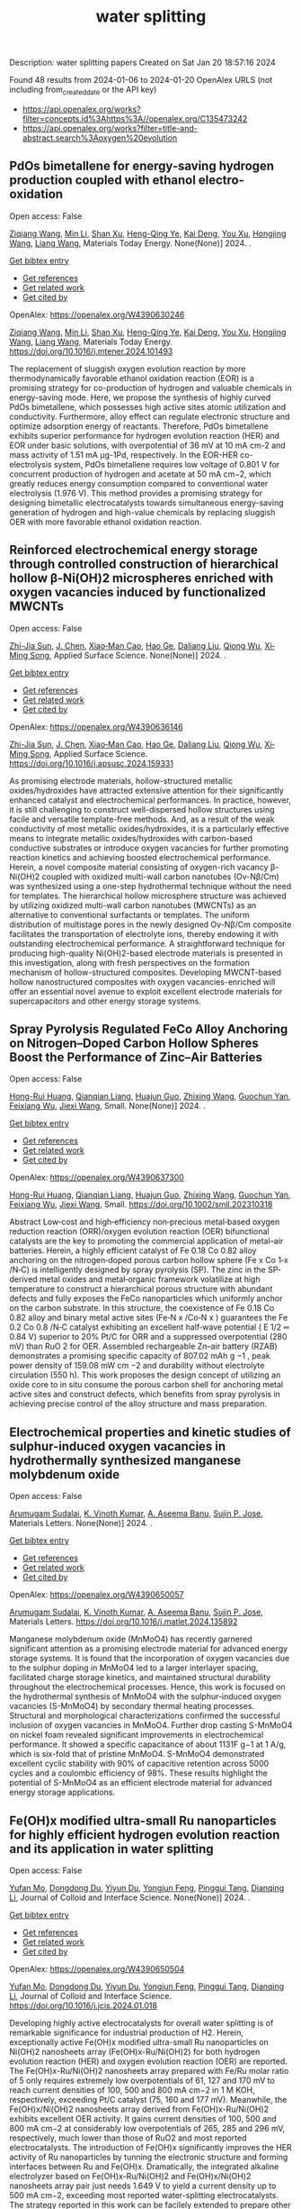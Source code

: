 #+filetags: water_splitting
#+TITLE: water splitting
Description: water splitting papers
Created on Sat Jan 20 18:57:16 2024

Found 48 results from 2024-01-06 to 2024-01-20
OpenAlex URLS (not including from_created_date or the API key)
- [[https://api.openalex.org/works?filter=concepts.id%3Ahttps%3A//openalex.org/C135473242]]
- [[https://api.openalex.org/works?filter=title-and-abstract.search%3Aoxygen%20evolution]]
** PdOs bimetallene for energy-saving hydrogen production coupled with ethanol electro-oxidation   
:PROPERTIES:
:ID: https://openalex.org/W4390630246
:DOI: https://doi.org/10.1016/j.mtener.2024.101493
:AUTHORS: [[https://openalex.org/A5051756286][Ziqiang Wang]], [[https://openalex.org/A5052024256][Min Li]], [[https://openalex.org/A5060144924][Shan Xu]], [[https://openalex.org/A5011020397][Heng-Qing Ye]], [[https://openalex.org/A5047495310][Kai Deng]], [[https://openalex.org/A5078327202][You Xu]], [[https://openalex.org/A5070260840][Hongjing Wang]], [[https://openalex.org/A5086664647][Liang Wang]]
:HOST: Materials Today Energy
:END:

Open access: False
    
[[https://openalex.org/A5051756286][Ziqiang Wang]], [[https://openalex.org/A5052024256][Min Li]], [[https://openalex.org/A5060144924][Shan Xu]], [[https://openalex.org/A5011020397][Heng-Qing Ye]], [[https://openalex.org/A5047495310][Kai Deng]], [[https://openalex.org/A5078327202][You Xu]], [[https://openalex.org/A5070260840][Hongjing Wang]], [[https://openalex.org/A5086664647][Liang Wang]], Materials Today Energy. None(None)] 2024. .
    
[[elisp:(doi-add-bibtex-entry "https://doi.org/10.1016/j.mtener.2024.101493")][Get bibtex entry]] 

- [[elisp:(progn (xref--push-markers (current-buffer) (point)) (oa--referenced-works "https://openalex.org/W4390630246"))][Get references]]
- [[elisp:(progn (xref--push-markers (current-buffer) (point)) (oa--related-works "https://openalex.org/W4390630246"))][Get related work]]
- [[elisp:(progn (xref--push-markers (current-buffer) (point)) (oa--cited-by-works "https://openalex.org/W4390630246"))][Get cited by]]

OpenAlex: https://openalex.org/W4390630246
    
[[https://openalex.org/A5051756286][Ziqiang Wang]], [[https://openalex.org/A5052024256][Min Li]], [[https://openalex.org/A5060144924][Shan Xu]], [[https://openalex.org/A5011020397][Heng-Qing Ye]], [[https://openalex.org/A5047495310][Kai Deng]], [[https://openalex.org/A5078327202][You Xu]], [[https://openalex.org/A5070260840][Hongjing Wang]], [[https://openalex.org/A5086664647][Liang Wang]], Materials Today Energy. https://doi.org/10.1016/j.mtener.2024.101493
    
The replacement of sluggish oxygen evolution reaction by more thermodynamically favorable ethanol oxidation reaction (EOR) is a promising strategy for co-production of hydrogen and valuable chemicals in energy-saving mode. Here, we propose the synthesis of highly curved PdOs bimetallene, which possesses high active sites atomic utilization and conductivity. Furthermore, alloy effect can regulate electronic structure and optimize adsorption energy of reactants. Therefore, PdOs bimetallene exhibits superior performance for hydrogen evolution reaction (HER) and EOR under basic solutions, with overpotential of 36 mV at 10 mA cm-2 and mass activity of 1.51 mA μg-1Pd, respectively. In the EOR-HER co-electrolysis system, PdOs bimetallene requires low voltage of 0.801 V for concurrent production of hydrogen and acetate at 50 mA cm−2, which greatly reduces energy consumption compared to conventional water electrolysis (1.976 V). This method provides a promising strategy for designing bimetallic electrocatalysts towards simultaneous energy-saving generation of hydrogen and high-value chemicals by replacing sluggish OER with more favorable ethanol oxidation reaction.    

    

** Reinforced electrochemical energy storage through controlled construction of hierarchical hollow β-Ni(OH)2 microspheres enriched with oxygen vacancies induced by functionalized MWCNTs   
:PROPERTIES:
:ID: https://openalex.org/W4390636146
:DOI: https://doi.org/10.1016/j.apsusc.2024.159331
:AUTHORS: [[https://openalex.org/A5077814179][Zhi-Jia Sun]], [[https://openalex.org/A5018156906][J. Chen]], [[https://openalex.org/A5059785141][Xiao‐Man Cao]], [[https://openalex.org/A5036154095][Hao Ge]], [[https://openalex.org/A5031884742][Daliang Liu]], [[https://openalex.org/A5020902145][Qiong Wu]], [[https://openalex.org/A5003795651][Xi‐Ming Song]]
:HOST: Applied Surface Science
:END:

Open access: False
    
[[https://openalex.org/A5077814179][Zhi-Jia Sun]], [[https://openalex.org/A5018156906][J. Chen]], [[https://openalex.org/A5059785141][Xiao‐Man Cao]], [[https://openalex.org/A5036154095][Hao Ge]], [[https://openalex.org/A5031884742][Daliang Liu]], [[https://openalex.org/A5020902145][Qiong Wu]], [[https://openalex.org/A5003795651][Xi‐Ming Song]], Applied Surface Science. None(None)] 2024. .
    
[[elisp:(doi-add-bibtex-entry "https://doi.org/10.1016/j.apsusc.2024.159331")][Get bibtex entry]] 

- [[elisp:(progn (xref--push-markers (current-buffer) (point)) (oa--referenced-works "https://openalex.org/W4390636146"))][Get references]]
- [[elisp:(progn (xref--push-markers (current-buffer) (point)) (oa--related-works "https://openalex.org/W4390636146"))][Get related work]]
- [[elisp:(progn (xref--push-markers (current-buffer) (point)) (oa--cited-by-works "https://openalex.org/W4390636146"))][Get cited by]]

OpenAlex: https://openalex.org/W4390636146
    
[[https://openalex.org/A5077814179][Zhi-Jia Sun]], [[https://openalex.org/A5018156906][J. Chen]], [[https://openalex.org/A5059785141][Xiao‐Man Cao]], [[https://openalex.org/A5036154095][Hao Ge]], [[https://openalex.org/A5031884742][Daliang Liu]], [[https://openalex.org/A5020902145][Qiong Wu]], [[https://openalex.org/A5003795651][Xi‐Ming Song]], Applied Surface Science. https://doi.org/10.1016/j.apsusc.2024.159331
    
As promising electrode materials, hollow-structured metallic oxides/hydroxides have attracted extensive attention for their significantly enhanced catalyst and electrochemical performances. In practice, however, it is still challenging to construct well-dispersed hollow structures using facile and versatile template-free methods. And, as a result of the weak conductivity of most metallic oxides/hydroxides, it is a particularly effective means to integrate metallic oxides/hydroxides with carbon-based conductive substrates or introduce oxygen vacancies for further promoting reaction kinetics and achieving boosted electrochemical performance. Herein, a novel composite material consisting of oxygen-rich vacancy β-Ni(OH)2 coupled with oxidized multi-wall carbon nanotubes (Ov-Nβ/Cm) was synthesized using a one-step hydrothermal technique without the need for templates. The hierarchical hollow microsphere structure was achieved by utilizing oxidized multi-wall carbon nanotubes (MWCNTs) as an alternative to conventional surfactants or templates. The uniform distribution of multistage pores in the newly designed Ov-Nβ/Cm composite facilitates the transportation of electrolyte ions, thereby endowing it with outstanding electrochemical performance. A straightforward technique for producing high-quality Ni(OH)2-based electrode materials is presented in this investigation, along with fresh perspectives on the formation mechanism of hollow-structured composites. Developing MWCNT-based hollow nanostructured composites with oxygen vacancies-enriched will offer an essential novel avenue to exploit excellent electrode materials for supercapacitors and other energy storage systems.    

    

** Spray Pyrolysis Regulated FeCo Alloy Anchoring on Nitrogen–Doped Carbon Hollow Spheres Boost the Performance of Zinc–Air Batteries   
:PROPERTIES:
:ID: https://openalex.org/W4390637300
:DOI: https://doi.org/10.1002/smll.202310318
:AUTHORS: [[https://openalex.org/A5057499176][Hong-Rui Huang]], [[https://openalex.org/A5085920655][Qianqian Liang]], [[https://openalex.org/A5046555928][Huajun Guo]], [[https://openalex.org/A5084604342][Zhixing Wang]], [[https://openalex.org/A5026741397][Guochun Yan]], [[https://openalex.org/A5089699624][Feixiang Wu]], [[https://openalex.org/A5002801475][Jiexi Wang]]
:HOST: Small
:END:

Open access: False
    
[[https://openalex.org/A5057499176][Hong-Rui Huang]], [[https://openalex.org/A5085920655][Qianqian Liang]], [[https://openalex.org/A5046555928][Huajun Guo]], [[https://openalex.org/A5084604342][Zhixing Wang]], [[https://openalex.org/A5026741397][Guochun Yan]], [[https://openalex.org/A5089699624][Feixiang Wu]], [[https://openalex.org/A5002801475][Jiexi Wang]], Small. None(None)] 2024. .
    
[[elisp:(doi-add-bibtex-entry "https://doi.org/10.1002/smll.202310318")][Get bibtex entry]] 

- [[elisp:(progn (xref--push-markers (current-buffer) (point)) (oa--referenced-works "https://openalex.org/W4390637300"))][Get references]]
- [[elisp:(progn (xref--push-markers (current-buffer) (point)) (oa--related-works "https://openalex.org/W4390637300"))][Get related work]]
- [[elisp:(progn (xref--push-markers (current-buffer) (point)) (oa--cited-by-works "https://openalex.org/W4390637300"))][Get cited by]]

OpenAlex: https://openalex.org/W4390637300
    
[[https://openalex.org/A5057499176][Hong-Rui Huang]], [[https://openalex.org/A5085920655][Qianqian Liang]], [[https://openalex.org/A5046555928][Huajun Guo]], [[https://openalex.org/A5084604342][Zhixing Wang]], [[https://openalex.org/A5026741397][Guochun Yan]], [[https://openalex.org/A5089699624][Feixiang Wu]], [[https://openalex.org/A5002801475][Jiexi Wang]], Small. https://doi.org/10.1002/smll.202310318
    
Abstract Low‐cost and high‐efficiency non‐precious metal‐based oxygen reduction reaction (ORR)/oxygen evolution reaction (OER) bifunctional catalysts are the key to promoting the commercial application of metal–air batteries. Herein, a highly efficient catalyst of Fe 0.18 Co 0.82 alloy anchoring on the nitrogen‐doped porous carbon hollow sphere (Fe x Co 1‐x /N‐C) is intelligently designed by spray pyrolysis (SP). The zinc in the SP‐derived metal oxides and metal‐organic framework volatilize at high temperature to construct a hierarchical porous structure with abundant defects and fully exposes the FeCo nanoparticles which uniformly anchor on the carbon substrate. In this structure, the coexistence of Fe 0.18 Co 0.82 alloy and binary metal active sites (Fe‐N x /Co‐N x ) guarantees the Fe 0.2 Co 0.8 /N‐C catalyst exhibiting an excellent half‐wave potential ( E 1/2 ═ 0.84 V) superior to 20% Pt/C for ORR and a suppressed overpotential (280 mV) than RuO 2 for OER. Assembled rechargeable Zn–air battery (RZAB) demonstrates a promising specific capacity of 807.02 mAh g −1 , peak power density of 159.08 mW cm −2 and durability without electrolyte circulation (550 h). This work proposes the design concept of utilizing an oxide core to in situ consume the porous carbon shell for anchoring metal active sites and construct defects, which benefits from spray pyrolysis in achieving precise control of the alloy structure and mass preparation.    

    

** Electrochemical properties and kinetic studies of sulphur-induced oxygen vacancies in hydrothermally synthesized manganese molybdenum oxide   
:PROPERTIES:
:ID: https://openalex.org/W4390650057
:DOI: https://doi.org/10.1016/j.matlet.2024.135892
:AUTHORS: [[https://openalex.org/A5008928380][Arumugam Sudalai]], [[https://openalex.org/A5015697700][K. Vinoth Kumar]], [[https://openalex.org/A5000452393][A. Aseema Banu]], [[https://openalex.org/A5072379832][Sujin P. Jose]]
:HOST: Materials Letters
:END:

Open access: False
    
[[https://openalex.org/A5008928380][Arumugam Sudalai]], [[https://openalex.org/A5015697700][K. Vinoth Kumar]], [[https://openalex.org/A5000452393][A. Aseema Banu]], [[https://openalex.org/A5072379832][Sujin P. Jose]], Materials Letters. None(None)] 2024. .
    
[[elisp:(doi-add-bibtex-entry "https://doi.org/10.1016/j.matlet.2024.135892")][Get bibtex entry]] 

- [[elisp:(progn (xref--push-markers (current-buffer) (point)) (oa--referenced-works "https://openalex.org/W4390650057"))][Get references]]
- [[elisp:(progn (xref--push-markers (current-buffer) (point)) (oa--related-works "https://openalex.org/W4390650057"))][Get related work]]
- [[elisp:(progn (xref--push-markers (current-buffer) (point)) (oa--cited-by-works "https://openalex.org/W4390650057"))][Get cited by]]

OpenAlex: https://openalex.org/W4390650057
    
[[https://openalex.org/A5008928380][Arumugam Sudalai]], [[https://openalex.org/A5015697700][K. Vinoth Kumar]], [[https://openalex.org/A5000452393][A. Aseema Banu]], [[https://openalex.org/A5072379832][Sujin P. Jose]], Materials Letters. https://doi.org/10.1016/j.matlet.2024.135892
    
Manganese molybdenum oxide (MnMoO4) has recently garnered significant attention as a promising electrode material for advanced energy storage systems. It is found that the incorporation of oxygen vacancies due to the sulphur doping in MnMoO4 led to a larger interlayer spacing, facilitated charge storage kinetics, and maintained structural durability throughout the electrochemical processes. Hence, this work is focused on the hydrothermal synthesis of MnMoO4 with the sulphur-induced oxygen vacancies (S-MnMoO4) by secondary thermal heating processes. Structural and morphological characterizations confirmed the successful inclusion of oxygen vacancies in MnMoO4. Further drop casting S-MnMoO4 on nickel foam revealed significant improvements in electrochemical performance. It showed a specific capacitance of about 1131F g−1 at 1 A/g, which is six-fold that of pristine MnMoO4. S-MnMoO4 demonstrated excellent cyclic stability with 90% of capacitive retention across 5000 cycles and a coulombic efficiency of 98%. These results highlight the potential of S-MnMoO4 as an efficient electrode material for advanced energy storage applications.    

    

** Fe(OH)x modified ultra-small Ru nanoparticles for highly efficient hydrogen evolution reaction and its application in water splitting   
:PROPERTIES:
:ID: https://openalex.org/W4390650504
:DOI: https://doi.org/10.1016/j.jcis.2024.01.018
:AUTHORS: [[https://openalex.org/A5015710034][Yufan Mo]], [[https://openalex.org/A5041312878][Dongdong Du]], [[https://openalex.org/A5032950983][Yiyun Du]], [[https://openalex.org/A5028441112][Yongjun Feng]], [[https://openalex.org/A5067881229][Pinggui Tang]], [[https://openalex.org/A5011895543][Dianqing Li]]
:HOST: Journal of Colloid and Interface Science
:END:

Open access: False
    
[[https://openalex.org/A5015710034][Yufan Mo]], [[https://openalex.org/A5041312878][Dongdong Du]], [[https://openalex.org/A5032950983][Yiyun Du]], [[https://openalex.org/A5028441112][Yongjun Feng]], [[https://openalex.org/A5067881229][Pinggui Tang]], [[https://openalex.org/A5011895543][Dianqing Li]], Journal of Colloid and Interface Science. None(None)] 2024. .
    
[[elisp:(doi-add-bibtex-entry "https://doi.org/10.1016/j.jcis.2024.01.018")][Get bibtex entry]] 

- [[elisp:(progn (xref--push-markers (current-buffer) (point)) (oa--referenced-works "https://openalex.org/W4390650504"))][Get references]]
- [[elisp:(progn (xref--push-markers (current-buffer) (point)) (oa--related-works "https://openalex.org/W4390650504"))][Get related work]]
- [[elisp:(progn (xref--push-markers (current-buffer) (point)) (oa--cited-by-works "https://openalex.org/W4390650504"))][Get cited by]]

OpenAlex: https://openalex.org/W4390650504
    
[[https://openalex.org/A5015710034][Yufan Mo]], [[https://openalex.org/A5041312878][Dongdong Du]], [[https://openalex.org/A5032950983][Yiyun Du]], [[https://openalex.org/A5028441112][Yongjun Feng]], [[https://openalex.org/A5067881229][Pinggui Tang]], [[https://openalex.org/A5011895543][Dianqing Li]], Journal of Colloid and Interface Science. https://doi.org/10.1016/j.jcis.2024.01.018
    
Developing highly active electrocatalysts for overall water splitting is of remarkable significance for industrial production of H2. Herein, exceptionally active Fe(OH)x modified ultra-small Ru nanoparticles on Ni(OH)2 nanosheets array (Fe(OH)x-Ru/Ni(OH)2) for both hydrogen evolution reaction (HER) and oxygen evolution reaction (OER) are reported. The Fe(OH)x-Ru/Ni(OH)2 nanosheets array prepared with Fe/Ru molar ratio of 5 only requires extremely low overpotentials of 61, 127 and 170 mV to reach current densities of 100, 500 and 800 mA cm−2 in 1 M KOH, respectively, exceeding Pt/C catalyst (75, 160 and 177 mV). Meanwhile, the Fe(OH)x/Ni(OH)2 nanosheets array derived from Fe(OH)x-Ru/Ni(OH)2 exhibits excellent OER activity. It gains current densities of 100, 500 and 800 mA cm−2 at considerably low overpotentials of 265, 285 and 296 mV, respectively, much lower than those of RuO2 and most reported electrocatalysts. The introduction of Fe(OH)x significantly improves the HER activity of Ru nanoparticles by tunning the electronic structure and forming interfaces between Ru and Fe(OH)x. Dramatically, the integrated alkaline electrolyzer based on Fe(OH)x-Ru/Ni(OH)2 and Fe(OH)x/Ni(OH)2 nanosheets array pair just needs 1.649 V to yield a current density up to 500 mA cm−2, exceeding most reported water-splitting electrocatalysts. The strategy reported in this work can be facilely extended to prepare other similar Ru based materials and their derivatives with outstanding catalytic performance for water splitting.    

    

** Unbiased Photoelectrochemical Carbon Dioxide Reduction Shaping the Future of Solar Fuels   
:PROPERTIES:
:ID: https://openalex.org/W4390650933
:DOI: https://doi.org/10.1016/j.apcatb.2024.123707
:AUTHORS: [[https://openalex.org/A5066466833][Haijiao Lu]], [[https://openalex.org/A5042282225][Luyao Wang]]
:HOST: Applied Catalysis B: Environmental
:END:

Open access: False
    
[[https://openalex.org/A5066466833][Haijiao Lu]], [[https://openalex.org/A5042282225][Luyao Wang]], Applied Catalysis B: Environmental. None(None)] 2024. .
    
[[elisp:(doi-add-bibtex-entry "https://doi.org/10.1016/j.apcatb.2024.123707")][Get bibtex entry]] 

- [[elisp:(progn (xref--push-markers (current-buffer) (point)) (oa--referenced-works "https://openalex.org/W4390650933"))][Get references]]
- [[elisp:(progn (xref--push-markers (current-buffer) (point)) (oa--related-works "https://openalex.org/W4390650933"))][Get related work]]
- [[elisp:(progn (xref--push-markers (current-buffer) (point)) (oa--cited-by-works "https://openalex.org/W4390650933"))][Get cited by]]

OpenAlex: https://openalex.org/W4390650933
    
[[https://openalex.org/A5066466833][Haijiao Lu]], [[https://openalex.org/A5042282225][Luyao Wang]], Applied Catalysis B: Environmental. https://doi.org/10.1016/j.apcatb.2024.123707
    
As atmospheric carbon dioxide (CO2) levels surge due to human activities, addressing this global crisis is paramount. This article delves into the realm of photoelectrochemical (PEC) CO2 reduction, a promising solution that combines solar energy conversion and electrochemical processes to transform CO2 into clean energy fuels. The primary focus of this article lies in the cutting-edge unbiased PEC tandem configurations, specifically reviewing recent breakthroughs in coupling PEC CO2 reduction with the oxygen evolution reaction through water oxidation. By consolidating the latest insights and knowledge, this comprehensive review guides readers through the evolving landscape of advanced PEC technologies. Furthermore, it provides insights into prospective developments in this evolving field, shedding light on the paths toward sustainable energy solutions and climate mitigation.    

    

** Constructing delocalized electronic structures to motivate the oxygen reduction activity of zinc selenide for high-performance zinc-air battery   
:PROPERTIES:
:ID: https://openalex.org/W4390651045
:DOI: https://doi.org/10.1016/j.cej.2024.148598
:AUTHORS: [[https://openalex.org/A5020670810][Lei Yang]], [[https://openalex.org/A5002551951][Xiuyun Yao]], [[https://openalex.org/A5048336838][Changliang Du]], [[https://openalex.org/A5002128488][Zhanli Han]], [[https://openalex.org/A5054712138][Mingwei Jin]], [[https://openalex.org/A5009304062][Shichao Peng]], [[https://openalex.org/A5051882290][Xiaoqing Ma]], [[https://openalex.org/A5062178429][Youqi Zhu]], [[https://openalex.org/A5053538627][Meishuai Zou]], [[https://openalex.org/A5030808469][Chuanbao Cao]]
:HOST: Chemical Engineering Journal
:END:

Open access: False
    
[[https://openalex.org/A5020670810][Lei Yang]], [[https://openalex.org/A5002551951][Xiuyun Yao]], [[https://openalex.org/A5048336838][Changliang Du]], [[https://openalex.org/A5002128488][Zhanli Han]], [[https://openalex.org/A5054712138][Mingwei Jin]], [[https://openalex.org/A5009304062][Shichao Peng]], [[https://openalex.org/A5051882290][Xiaoqing Ma]], [[https://openalex.org/A5062178429][Youqi Zhu]], [[https://openalex.org/A5053538627][Meishuai Zou]], [[https://openalex.org/A5030808469][Chuanbao Cao]], Chemical Engineering Journal. None(None)] 2024. .
    
[[elisp:(doi-add-bibtex-entry "https://doi.org/10.1016/j.cej.2024.148598")][Get bibtex entry]] 

- [[elisp:(progn (xref--push-markers (current-buffer) (point)) (oa--referenced-works "https://openalex.org/W4390651045"))][Get references]]
- [[elisp:(progn (xref--push-markers (current-buffer) (point)) (oa--related-works "https://openalex.org/W4390651045"))][Get related work]]
- [[elisp:(progn (xref--push-markers (current-buffer) (point)) (oa--cited-by-works "https://openalex.org/W4390651045"))][Get cited by]]

OpenAlex: https://openalex.org/W4390651045
    
[[https://openalex.org/A5020670810][Lei Yang]], [[https://openalex.org/A5002551951][Xiuyun Yao]], [[https://openalex.org/A5048336838][Changliang Du]], [[https://openalex.org/A5002128488][Zhanli Han]], [[https://openalex.org/A5054712138][Mingwei Jin]], [[https://openalex.org/A5009304062][Shichao Peng]], [[https://openalex.org/A5051882290][Xiaoqing Ma]], [[https://openalex.org/A5062178429][Youqi Zhu]], [[https://openalex.org/A5053538627][Meishuai Zou]], [[https://openalex.org/A5030808469][Chuanbao Cao]], Chemical Engineering Journal. https://doi.org/10.1016/j.cej.2024.148598
    
Rechargeable zinc-air battery (ZAB) typically necessitates highly efficient, durable, and cost-effective electrocatalysts to accelerate oxygen reduction reaction (ORR). Zinc selenide (ZnSe) has been demonstrated as a superior energy storage material due to its unique electronic structure for various energy-related applications but is still rarely developed in electrocatalysis field. Herein, the efficient interfacial engineering is reported to motivate and sufficiently boost the ORR performances of ZnSe to an unprecedented level. Density functional theory (DFT) calculations demonstrate that the introduction of robust Se-C interactions and N species regulation could efficiently modulate the local electronic structure of ZnSe and improve the interaction with oxygen-containing intermediate, thus producing lower reaction energy barrier of O2 → OOH* conversion. The optimized ZnSe@PNC catalyst manifests remarkable ORR activity with a half-wave potential of 0.905 VRHE in alkaline. Furthermore, the assembled Zn-air batteries with ZnSe@PNC cathodes show large peak power density (126 mW cm−2), high specific capacity (818 mAh/g) and long cycling life (200 h). This work provides more possibilities for the electrocatalytic applications of nonprecious metal selenide electrocatalyst for future energy storage.    

    

** One-step microwave synthesis of self-supported NiCoMn medium-entropy alloy with long cycling stability for supercapacitors and oxygen evolution reaction   
:PROPERTIES:
:ID: https://openalex.org/W4390651117
:DOI: https://doi.org/10.1016/j.materresbull.2024.112681
:AUTHORS: [[https://openalex.org/A5018675466][Jinjuan Dong]], [[https://openalex.org/A5065504878][Ning Lv]], [[https://openalex.org/A5019585295][Xiaoning Kang]], [[https://openalex.org/A5027992561][Xianrui Liu]], [[https://openalex.org/A5034970553][H. Li]], [[https://openalex.org/A5029756519][Tianbao Li]], [[https://openalex.org/A5091755182][Zhen Guo]], [[https://openalex.org/A5073770524][Jun Luo]]
:HOST: Materials Research Bulletin
:END:

Open access: False
    
[[https://openalex.org/A5018675466][Jinjuan Dong]], [[https://openalex.org/A5065504878][Ning Lv]], [[https://openalex.org/A5019585295][Xiaoning Kang]], [[https://openalex.org/A5027992561][Xianrui Liu]], [[https://openalex.org/A5034970553][H. Li]], [[https://openalex.org/A5029756519][Tianbao Li]], [[https://openalex.org/A5091755182][Zhen Guo]], [[https://openalex.org/A5073770524][Jun Luo]], Materials Research Bulletin. None(None)] 2024. .
    
[[elisp:(doi-add-bibtex-entry "https://doi.org/10.1016/j.materresbull.2024.112681")][Get bibtex entry]] 

- [[elisp:(progn (xref--push-markers (current-buffer) (point)) (oa--referenced-works "https://openalex.org/W4390651117"))][Get references]]
- [[elisp:(progn (xref--push-markers (current-buffer) (point)) (oa--related-works "https://openalex.org/W4390651117"))][Get related work]]
- [[elisp:(progn (xref--push-markers (current-buffer) (point)) (oa--cited-by-works "https://openalex.org/W4390651117"))][Get cited by]]

OpenAlex: https://openalex.org/W4390651117
    
[[https://openalex.org/A5018675466][Jinjuan Dong]], [[https://openalex.org/A5065504878][Ning Lv]], [[https://openalex.org/A5019585295][Xiaoning Kang]], [[https://openalex.org/A5027992561][Xianrui Liu]], [[https://openalex.org/A5034970553][H. Li]], [[https://openalex.org/A5029756519][Tianbao Li]], [[https://openalex.org/A5091755182][Zhen Guo]], [[https://openalex.org/A5073770524][Jun Luo]], Materials Research Bulletin. https://doi.org/10.1016/j.materresbull.2024.112681
    
This work reports the preparation of NiCoMn medium-entropy alloys and Ag-Bi bimetallic alloys grown on nickel foam using the microwave method. X-ray diffraction confirms the single face-centered cubic phase organization of NiCoMn. Electrochemical analyses show that it has a high capacitance of 3206 F g–1 at 1 A g–1 and remarkable cycle stability (83.0% retention over 70,000 cycles). The Ag-Bi alloys manifest a decent storage capacity of 2462.5 F g–1. To meet the demand for high energy density, the prepared NiCoMn and Ag-Bi are used as positive and negative electrodes to assemble an asymmetric supercapacitor, respectively. The energy density of 218.8 Wh kg–1 is exhibited when the operating voltage is set to 1.5. The NiCoMn alloys also show favorable oxygen evolution reaction catalytic activity, with a low overpotential (186.6 mV) at 10 mA cm–2 and a small Tafel slope (79.6 mV dec–1).    

    

** Co3O4/NiCo2O4 heterojunction as oxygen evolution reaction catalyst for efficient luminol anode electrochemiluminescence   
:PROPERTIES:
:ID: https://openalex.org/W4390651512
:DOI: https://doi.org/10.1016/j.jcis.2024.01.015
:AUTHORS: [[https://openalex.org/A5011535526][Chulei Zhao]], [[https://openalex.org/A5074092526][Chaoyun Ma]], [[https://openalex.org/A5041256730][Fuping Zhang]], [[https://openalex.org/A5080121245][Wenjun Li]], [[https://openalex.org/A5085823213][Chenglin Hong]], [[https://openalex.org/A5018045574][Fuxi Bao]]
:HOST: Journal of Colloid and Interface Science
:END:

Open access: False
    
[[https://openalex.org/A5011535526][Chulei Zhao]], [[https://openalex.org/A5074092526][Chaoyun Ma]], [[https://openalex.org/A5041256730][Fuping Zhang]], [[https://openalex.org/A5080121245][Wenjun Li]], [[https://openalex.org/A5085823213][Chenglin Hong]], [[https://openalex.org/A5018045574][Fuxi Bao]], Journal of Colloid and Interface Science. None(None)] 2024. .
    
[[elisp:(doi-add-bibtex-entry "https://doi.org/10.1016/j.jcis.2024.01.015")][Get bibtex entry]] 

- [[elisp:(progn (xref--push-markers (current-buffer) (point)) (oa--referenced-works "https://openalex.org/W4390651512"))][Get references]]
- [[elisp:(progn (xref--push-markers (current-buffer) (point)) (oa--related-works "https://openalex.org/W4390651512"))][Get related work]]
- [[elisp:(progn (xref--push-markers (current-buffer) (point)) (oa--cited-by-works "https://openalex.org/W4390651512"))][Get cited by]]

OpenAlex: https://openalex.org/W4390651512
    
[[https://openalex.org/A5011535526][Chulei Zhao]], [[https://openalex.org/A5074092526][Chaoyun Ma]], [[https://openalex.org/A5041256730][Fuping Zhang]], [[https://openalex.org/A5080121245][Wenjun Li]], [[https://openalex.org/A5085823213][Chenglin Hong]], [[https://openalex.org/A5018045574][Fuxi Bao]], Journal of Colloid and Interface Science. https://doi.org/10.1016/j.jcis.2024.01.015
    
Luminol has garnered significant attention from analysts as one of the most effective and commonly used electrochemiluminescence (ECL) reagents. However, the efficient luminescence of luminol anode is limited by the excitation of various reactive oxygen species (ROS). Typically, ROS are generated through co-reactive reagents and dissolved oxygen. Unfortunately, the former suffers from two drawbacks, namely biotoxicity and instability, while the latter cannot offer sufficient oxygen due to its limited solubility in aqueous solutions. Consequently, a low decomposition rate is usually obtained, leading to insufficient ROS. Therefore, there is an urgent need to develop efficient luminol anode systems. This study focuses on the use of zeolitic imidazolate framework-67 (ZIF-67) as a template, employing a controlled chemical etching method to create a ZIF-67/Ni-Co-layered double hydroxide (LDH). The intermediate composite is then annealed in air, resulting in the formation of a Co3O4/NiCo2O4 double-shelled nanobox (DSNB) heterostructure. Due to its structural advantages, the DSNB exhibits excellent electrocatalytic performance in the oxygen evolution reaction (OER). Furthermore, it was found that both the intermediates and products of OER can directly participate in the luminol chemiluminescence process, ultimately resulting in a 700-fold increase in the electrochemiluminescence (ECL) signal compared to an equal molar concentration of luminol solution. This work not only establishes the OER-mediated ECL system but also deepens the understanding of the relationship between ROS and luminol, providing a new pathway to study the luminol anodic ECL luminescence system.    

    

** Engineering Non‐precious Trifunctional Cobalt‐Based Electrocatalysts for Industrial Water Splitting and Ultra‐High‐Temperature Flexible Zinc‐Air Battery   
:PROPERTIES:
:ID: https://openalex.org/W4390655066
:DOI: https://doi.org/10.1002/smll.202308355
:AUTHORS: [[https://openalex.org/A5081619070][Tengteng Gu]], [[https://openalex.org/A5045440126][Jiadong Shen]], [[https://openalex.org/A5017015335][Zhaoyu Sun]], [[https://openalex.org/A5050020430][Fangkun Li]], [[https://openalex.org/A5037609171][Chunyi Zhi]], [[https://openalex.org/A5015978493][Min Zhu]], [[https://openalex.org/A5062432067][Jiangwen Liu]]
:HOST: Small
:END:

Open access: False
    
[[https://openalex.org/A5081619070][Tengteng Gu]], [[https://openalex.org/A5045440126][Jiadong Shen]], [[https://openalex.org/A5017015335][Zhaoyu Sun]], [[https://openalex.org/A5050020430][Fangkun Li]], [[https://openalex.org/A5037609171][Chunyi Zhi]], [[https://openalex.org/A5015978493][Min Zhu]], [[https://openalex.org/A5062432067][Jiangwen Liu]], Small. None(None)] 2024. .
    
[[elisp:(doi-add-bibtex-entry "https://doi.org/10.1002/smll.202308355")][Get bibtex entry]] 

- [[elisp:(progn (xref--push-markers (current-buffer) (point)) (oa--referenced-works "https://openalex.org/W4390655066"))][Get references]]
- [[elisp:(progn (xref--push-markers (current-buffer) (point)) (oa--related-works "https://openalex.org/W4390655066"))][Get related work]]
- [[elisp:(progn (xref--push-markers (current-buffer) (point)) (oa--cited-by-works "https://openalex.org/W4390655066"))][Get cited by]]

OpenAlex: https://openalex.org/W4390655066
    
[[https://openalex.org/A5081619070][Tengteng Gu]], [[https://openalex.org/A5045440126][Jiadong Shen]], [[https://openalex.org/A5017015335][Zhaoyu Sun]], [[https://openalex.org/A5050020430][Fangkun Li]], [[https://openalex.org/A5037609171][Chunyi Zhi]], [[https://openalex.org/A5015978493][Min Zhu]], [[https://openalex.org/A5062432067][Jiangwen Liu]], Small. https://doi.org/10.1002/smll.202308355
    
Abstract Developing efficient, robust, and cost‐effective trifunctional catalysts for the hydrogen evolution reaction (HER), oxygen evolution reaction (OER) and oxygen reduction reaction (ORR) at high current density and high temperature is crucial for water splitting at industry‐level conditions and ultra‐high‐temperature Zinc‐air battery (ZAB). Herein, cobalt nanoparticles well‐integrated with nitrogen‐doped porous carbon leaves (Co@NPCL) by direct annealing of core‐shell bimetallic zeolite imidazolate frameworks is synthesized. Benefiting from the homogeneous distribution of metallic Co nanoparticles, the conductive porous carbon, and the doped N species, the as‐fabricated Co@NPCL catalysts exhibit outstanding trifunctional performances with low overpotentials at 10 mA cm −2 for HER (87 mV) and OER (276 mV), long‐lasting lifetime of over 2000 h, and a high half‐wave potential of 0.86 V versus RHE for ORR. Meanwhile, the Co@NPCL catalyst can serve as both cathode and anode for water splitting at industrial conduction, and exhibit a stable cell voltage of 1.87 V to deliver a constant catalytic current of 500 mA cm −2 over 60 h. Moreover, the excellent trifunctional activity of Co@NPCL enables the flexible ZAB to operate efficiently at ultra‐high temperature of 70 °C, delivering 162 mW cm −2 peaks power density and an impressive stability for 4500 min at 2 mA cm −2 .    

    

** Borate Anion‐Intercalated NiV‐LDH Nanoflakes/NiCoP Nanowires Heterostructures for Enhanced Oxygen Evolution Selectivity in Seawater Splitting   
:PROPERTIES:
:ID: https://openalex.org/W4390656116
:DOI: https://doi.org/10.1002/adfm.202315949
:AUTHORS: [[https://openalex.org/A5083846581][Taotao Gao]], [[https://openalex.org/A5061624898][Yuqing Zhou]], [[https://openalex.org/A5030663922][Xiao‐Jun Zhao]], [[https://openalex.org/A5077328036][Zhi‐Hong Liu]], [[https://openalex.org/A5016086224][Juan Bai]]
:HOST: Advanced Functional Materials
:END:

Open access: False
    
[[https://openalex.org/A5083846581][Taotao Gao]], [[https://openalex.org/A5061624898][Yuqing Zhou]], [[https://openalex.org/A5030663922][Xiao‐Jun Zhao]], [[https://openalex.org/A5077328036][Zhi‐Hong Liu]], [[https://openalex.org/A5016086224][Juan Bai]], Advanced Functional Materials. None(None)] 2024. .
    
[[elisp:(doi-add-bibtex-entry "https://doi.org/10.1002/adfm.202315949")][Get bibtex entry]] 

- [[elisp:(progn (xref--push-markers (current-buffer) (point)) (oa--referenced-works "https://openalex.org/W4390656116"))][Get references]]
- [[elisp:(progn (xref--push-markers (current-buffer) (point)) (oa--related-works "https://openalex.org/W4390656116"))][Get related work]]
- [[elisp:(progn (xref--push-markers (current-buffer) (point)) (oa--cited-by-works "https://openalex.org/W4390656116"))][Get cited by]]

OpenAlex: https://openalex.org/W4390656116
    
[[https://openalex.org/A5083846581][Taotao Gao]], [[https://openalex.org/A5061624898][Yuqing Zhou]], [[https://openalex.org/A5030663922][Xiao‐Jun Zhao]], [[https://openalex.org/A5077328036][Zhi‐Hong Liu]], [[https://openalex.org/A5016086224][Juan Bai]], Advanced Functional Materials. https://doi.org/10.1002/adfm.202315949
    
Abstract Resourceful and inexpensive seawater direct splitting omits the desalination process and effectively increases the efficiency of hydrogen energy generation. However, the development of seawater splitting is hampered by the competing selectivity challenges from anodic oxygen evolution reaction (OER) and chlorine evolution reaction and the issues of electrode corrosion. Herein, the borate anion‐intercalated NiV‐LDH nanoflakes/NiCoP nanowires heterostructures supported on Ni foam (2D/1D NiV‐BLDH/NiCoP/NF) is synthesized. Theoretical calculations show that a small amount of V atom doping in Ni(OH) 2 is favorable for changing the electronic environment around Ni atoms via bridging Ni─O, which can construct Ni─O─V to accelerate electron transfer and promote catalytic activity. The borate anions (B(OH) 4 − ) intercalation not only results in the good hydrophilicity and high OH − selectivity but also weakens the adsorption of chlorine (Cl − ), which effectively restrains the chlorine evolution reaction. Thus, the component optimized NiV 0.1 ‐BLDH/NiCoP/NF electrocatalyst only requires 268 mV overpotential to reach 100 mA cm −2 for OER in an alkaline environment. Particularly, the NiCoP/NF||NiV 0.1 ‐BLDH/NiCoP/NF cell exhibits attractive overall water splitting performance with a low voltage of 1.46 and 1.53 V at 10 mA cm −2 in alkaline freshwater and alkaline seawater, respectively. The design strategy of this electrocatalyst provides a new avenue for seawater splitting.    

    

** Si-doped ZnAl-LDH nanosheets by layer-engineering for efficient photoelectrocatalytic water splitting   
:PROPERTIES:
:ID: https://openalex.org/W4390661684
:DOI: https://doi.org/10.1016/j.apcatb.2024.123706
:AUTHORS: [[https://openalex.org/A5023654926][Wentao Bao]], [[https://openalex.org/A5020683156][Ying Tang]], [[https://openalex.org/A5017565393][Jie Yu]], [[https://openalex.org/A5089561602][Wenxia Yan]], [[https://openalex.org/A5086186752][Chenxu Wang]], [[https://openalex.org/A5023578647][Yangyang Li]], [[https://openalex.org/A5062268741][Zhimou Wang]], [[https://openalex.org/A5055022979][Jinfeng Yang]], [[https://openalex.org/A5086700947][Li Li Zhang]], [[https://openalex.org/A5050311492][Feng Ye]]
:HOST: Applied Catalysis B: Environmental
:END:

Open access: False
    
[[https://openalex.org/A5023654926][Wentao Bao]], [[https://openalex.org/A5020683156][Ying Tang]], [[https://openalex.org/A5017565393][Jie Yu]], [[https://openalex.org/A5089561602][Wenxia Yan]], [[https://openalex.org/A5086186752][Chenxu Wang]], [[https://openalex.org/A5023578647][Yangyang Li]], [[https://openalex.org/A5062268741][Zhimou Wang]], [[https://openalex.org/A5055022979][Jinfeng Yang]], [[https://openalex.org/A5086700947][Li Li Zhang]], [[https://openalex.org/A5050311492][Feng Ye]], Applied Catalysis B: Environmental. None(None)] 2024. .
    
[[elisp:(doi-add-bibtex-entry "https://doi.org/10.1016/j.apcatb.2024.123706")][Get bibtex entry]] 

- [[elisp:(progn (xref--push-markers (current-buffer) (point)) (oa--referenced-works "https://openalex.org/W4390661684"))][Get references]]
- [[elisp:(progn (xref--push-markers (current-buffer) (point)) (oa--related-works "https://openalex.org/W4390661684"))][Get related work]]
- [[elisp:(progn (xref--push-markers (current-buffer) (point)) (oa--cited-by-works "https://openalex.org/W4390661684"))][Get cited by]]

OpenAlex: https://openalex.org/W4390661684
    
[[https://openalex.org/A5023654926][Wentao Bao]], [[https://openalex.org/A5020683156][Ying Tang]], [[https://openalex.org/A5017565393][Jie Yu]], [[https://openalex.org/A5089561602][Wenxia Yan]], [[https://openalex.org/A5086186752][Chenxu Wang]], [[https://openalex.org/A5023578647][Yangyang Li]], [[https://openalex.org/A5062268741][Zhimou Wang]], [[https://openalex.org/A5055022979][Jinfeng Yang]], [[https://openalex.org/A5086700947][Li Li Zhang]], [[https://openalex.org/A5050311492][Feng Ye]], Applied Catalysis B: Environmental. https://doi.org/10.1016/j.apcatb.2024.123706
    
A highly efficient Si-doped ZnAl-LDH (denoted as Si-ZnAl-LDH nanosheet) catalyst that is derived from large-area chemical exfoliation for photoelectrocatalytic water splitting. The formation of amorphous Si-ZnAl-LDH nanosheets through chemical exfoliation or layer engineering leads to much more accessible surfaces that originally are not accessible in highly crystalline ZnAl-LDH sheets. The incorporation of Si to highly exfoliated ZnAl-LDH nanosheets generates more oxygen vacancies, increases the number of active sites, redistributes the local charge density of the active centers and effectively suppresses the recombination of the generated electron-hole pairs. Specifically, the overpotential of HER and OER for Si-ZnAl-LDH nanosheet is 108 mV and 260 mV, respectively, at current density of 10 mA cm-2 under light-assisted conditions. Total applied voltage is 1.673 V for water splitting in a full cell. This work provides a novel chemical exfoliation or layer-engineering strategy for the synthesis of scalable and cost-effective LDH nanosheets with efficient photoelectric response.    

    

** Synthesis of Cnt/Ru/Cobalt Oxide Composites as Oxygen Evolution Reaction Electrocatalysts Via Ball Milling Approach   
:PROPERTIES:
:ID: https://openalex.org/W4390661742
:DOI: https://doi.org/10.2139/ssrn.4687449
:AUTHORS: [[https://openalex.org/A5062068884][Tongya Tian]], [[https://openalex.org/A5028508059][Sen Zhang]], [[https://openalex.org/A5046824126][Song Yang]], [[https://openalex.org/A5046867711][Chang Ming Li]], [[https://openalex.org/A5006375563][Xi Zhou]], [[https://openalex.org/A5008435796][Zhenghua Yang]], [[https://openalex.org/A5016801402][Qizhe Ji]], [[https://openalex.org/A5061544261][Xianglong Zhao]], [[https://openalex.org/A5064124661][Feiyong Chen]]
:HOST: No host
:END:

Open access: False
    
[[https://openalex.org/A5062068884][Tongya Tian]], [[https://openalex.org/A5028508059][Sen Zhang]], [[https://openalex.org/A5046824126][Song Yang]], [[https://openalex.org/A5046867711][Chang Ming Li]], [[https://openalex.org/A5006375563][Xi Zhou]], [[https://openalex.org/A5008435796][Zhenghua Yang]], [[https://openalex.org/A5016801402][Qizhe Ji]], [[https://openalex.org/A5061544261][Xianglong Zhao]], [[https://openalex.org/A5064124661][Feiyong Chen]], No host. None(None)] 2024. .
    
[[elisp:(doi-add-bibtex-entry "https://doi.org/10.2139/ssrn.4687449")][Get bibtex entry]] 

- [[elisp:(progn (xref--push-markers (current-buffer) (point)) (oa--referenced-works "https://openalex.org/W4390661742"))][Get references]]
- [[elisp:(progn (xref--push-markers (current-buffer) (point)) (oa--related-works "https://openalex.org/W4390661742"))][Get related work]]
- [[elisp:(progn (xref--push-markers (current-buffer) (point)) (oa--cited-by-works "https://openalex.org/W4390661742"))][Get cited by]]

OpenAlex: https://openalex.org/W4390661742
    
[[https://openalex.org/A5062068884][Tongya Tian]], [[https://openalex.org/A5028508059][Sen Zhang]], [[https://openalex.org/A5046824126][Song Yang]], [[https://openalex.org/A5046867711][Chang Ming Li]], [[https://openalex.org/A5006375563][Xi Zhou]], [[https://openalex.org/A5008435796][Zhenghua Yang]], [[https://openalex.org/A5016801402][Qizhe Ji]], [[https://openalex.org/A5061544261][Xianglong Zhao]], [[https://openalex.org/A5064124661][Feiyong Chen]], No host. https://doi.org/10.2139/ssrn.4687449
    
Ruthenium (Ru) and cobalt oxides (CoxOy) nanoparticles are uniformly decorated on surfaces of carbon nanotubes (CNTs), via ball milling of mixtures consisting of CNTs, triphenylphosphine ruthenium chlorides and cobalt nitrates. Due to collective contributions of Ru and CoxOy, the obtained CNT/Ru/CoxOy composites exhibit excellent electrocatalytic activities and durability for oxygen evolution reaction (OER), both of which outperform those of the state-of-the-art iridium oxide catalysts.    

    

** Bifunctional Electrocatalyst Derived by High-Temperature Pyrolysis of 3-Amino-1,2,4-Triazole-Modified Fe-ZIF Nanostructures for Oxygen Reduction and Evolution Reactions   
:PROPERTIES:
:ID: https://openalex.org/W4390663908
:DOI: https://doi.org/10.1021/acsanm.3c05011
:AUTHORS: [[https://openalex.org/A5019513718][Duc‐Viet Nguyen]], [[https://openalex.org/A5021860321][Ravi Nivetha]], [[https://openalex.org/A5054243944][Nam Le]], [[https://openalex.org/A5084387078][Jin Suk Chung]], [[https://openalex.org/A5091692196][Won Mook Choi]], [[https://openalex.org/A5070127163][Seung Hyun Hur]]
:HOST: ACS Applied Nano Materials
:END:

Open access: False
    
[[https://openalex.org/A5019513718][Duc‐Viet Nguyen]], [[https://openalex.org/A5021860321][Ravi Nivetha]], [[https://openalex.org/A5054243944][Nam Le]], [[https://openalex.org/A5084387078][Jin Suk Chung]], [[https://openalex.org/A5091692196][Won Mook Choi]], [[https://openalex.org/A5070127163][Seung Hyun Hur]], ACS Applied Nano Materials. None(None)] 2024. .
    
[[elisp:(doi-add-bibtex-entry "https://doi.org/10.1021/acsanm.3c05011")][Get bibtex entry]] 

- [[elisp:(progn (xref--push-markers (current-buffer) (point)) (oa--referenced-works "https://openalex.org/W4390663908"))][Get references]]
- [[elisp:(progn (xref--push-markers (current-buffer) (point)) (oa--related-works "https://openalex.org/W4390663908"))][Get related work]]
- [[elisp:(progn (xref--push-markers (current-buffer) (point)) (oa--cited-by-works "https://openalex.org/W4390663908"))][Get cited by]]

OpenAlex: https://openalex.org/W4390663908
    
[[https://openalex.org/A5019513718][Duc‐Viet Nguyen]], [[https://openalex.org/A5021860321][Ravi Nivetha]], [[https://openalex.org/A5054243944][Nam Le]], [[https://openalex.org/A5084387078][Jin Suk Chung]], [[https://openalex.org/A5091692196][Won Mook Choi]], [[https://openalex.org/A5070127163][Seung Hyun Hur]], ACS Applied Nano Materials. https://doi.org/10.1021/acsanm.3c05011
    
Recently, the oxygen reduction reaction (ORR) and oxygen evolution reaction (OER) have received great attention for the development of renewable energy and energy storage systems. In the context of catalyst standpoint, developing single-atom catalysts (SACs) with bifunctional electrocatalytic reactions (ORR/OER) has emerged as a fascinating research field in recent years. However, a majority of SACs that have been reported have a complicated synthesis route that involves many steps and harmful solvents and suffer from aggregation phenomena, which makes them unsustainable for industrial use. Herein, a bifunctional C-Atz-20 electrocatalyst was fabricated by inserting a secondary organic linker, 3-amino-1,2,4-triazole (Atz), into Fe-ZIF followed by high-temperature pyrolysis and its ORR/OER elucidated. To fully comprehend the function of Atz addition, the nanostructured materials underwent an extensive characteristic analysis. The results showed that the C-Atz-20 exhibited better long-term ORR and OER stability tests when compared with Pt/C and RuO2, respectively. Interestingly, the high ORR activity of C-Atz-20 originally contributed to the presence of a large fraction of pyridinic and graphitic N. Rotating ring-disk electrode (RRDE) measurement illustrates the ORR mechanism in the catalytic process, giving a better understanding of electron transport, thus paving the way for the design and development of heterogeneous catalysts with simple preparation and operating procedures.    

    

** Manganese Dissolution in alkaline medium with and without concurrent oxygen evolution in LiMn2O4   
:PROPERTIES:
:ID: https://openalex.org/W4390667978
:DOI: https://doi.org/10.1039/d3ya00434a
:AUTHORS: [[https://openalex.org/A5025861092][Omeshwari Yadorao Bisen]], [[https://openalex.org/A5081601530][Max Baumung]], [[https://openalex.org/A5081241050][Michael Tatzel]], [[https://openalex.org/A5031668333][Cynthia A. Volkert]], [[https://openalex.org/A5068195942][Marcel Risch]]
:HOST: No host
:END:

Open access: True
    
[[https://openalex.org/A5025861092][Omeshwari Yadorao Bisen]], [[https://openalex.org/A5081601530][Max Baumung]], [[https://openalex.org/A5081241050][Michael Tatzel]], [[https://openalex.org/A5031668333][Cynthia A. Volkert]], [[https://openalex.org/A5068195942][Marcel Risch]], No host. None(None)] 2024. ([[https://pubs.rsc.org/en/content/articlepdf/2024/ya/d3ya00434a][pdf]]).
    
[[elisp:(doi-add-bibtex-entry "https://doi.org/10.1039/d3ya00434a")][Get bibtex entry]] 

- [[elisp:(progn (xref--push-markers (current-buffer) (point)) (oa--referenced-works "https://openalex.org/W4390667978"))][Get references]]
- [[elisp:(progn (xref--push-markers (current-buffer) (point)) (oa--related-works "https://openalex.org/W4390667978"))][Get related work]]
- [[elisp:(progn (xref--push-markers (current-buffer) (point)) (oa--cited-by-works "https://openalex.org/W4390667978"))][Get cited by]]

OpenAlex: https://openalex.org/W4390667978
    
[[https://openalex.org/A5025861092][Omeshwari Yadorao Bisen]], [[https://openalex.org/A5081601530][Max Baumung]], [[https://openalex.org/A5081241050][Michael Tatzel]], [[https://openalex.org/A5031668333][Cynthia A. Volkert]], [[https://openalex.org/A5068195942][Marcel Risch]], No host. https://doi.org/10.1039/d3ya00434a
    
Manganese dissolution during the oxygen evolution reaction (OER) has been a persistent challenge that impedes the practical implementation of Mn-based electrocatalysts including the Li x Mn 2 O 4 system in aqueous alkaline electrolyte. The...    

    

** Low-Pressure Plasma-Processed NiCo Metal–Organic Framework for Oxygen Evolution Reaction and Its Application in Alkaline Water Electrolysis Module   
:PROPERTIES:
:ID: https://openalex.org/W4390670435
:DOI: https://doi.org/10.3390/jcs8010019
:AUTHORS: [[https://openalex.org/A5037360068][Yu-Ming Su]], [[https://openalex.org/A5013159664][Shuo-En Yu]], [[https://openalex.org/A5013647327][I‐Chih Ni]], [[https://openalex.org/A5004605327][Chih-I Wu]], [[https://openalex.org/A5089952383][Yong-Song Chen]], [[https://openalex.org/A5031385445][Yi-Cheng Chuang]], [[https://openalex.org/A5037535777][I-Chun Cheng]], [[https://openalex.org/A5081165207][Jian-Zhang Chen]]
:HOST: No host
:END:

Open access: True
    
[[https://openalex.org/A5037360068][Yu-Ming Su]], [[https://openalex.org/A5013159664][Shuo-En Yu]], [[https://openalex.org/A5013647327][I‐Chih Ni]], [[https://openalex.org/A5004605327][Chih-I Wu]], [[https://openalex.org/A5089952383][Yong-Song Chen]], [[https://openalex.org/A5031385445][Yi-Cheng Chuang]], [[https://openalex.org/A5037535777][I-Chun Cheng]], [[https://openalex.org/A5081165207][Jian-Zhang Chen]], No host. 8(1)] 2024. ([[https://www.mdpi.com/2504-477X/8/1/19/pdf?version=1704682505][pdf]]).
    
[[elisp:(doi-add-bibtex-entry "https://doi.org/10.3390/jcs8010019")][Get bibtex entry]] 

- [[elisp:(progn (xref--push-markers (current-buffer) (point)) (oa--referenced-works "https://openalex.org/W4390670435"))][Get references]]
- [[elisp:(progn (xref--push-markers (current-buffer) (point)) (oa--related-works "https://openalex.org/W4390670435"))][Get related work]]
- [[elisp:(progn (xref--push-markers (current-buffer) (point)) (oa--cited-by-works "https://openalex.org/W4390670435"))][Get cited by]]

OpenAlex: https://openalex.org/W4390670435
    
[[https://openalex.org/A5037360068][Yu-Ming Su]], [[https://openalex.org/A5013159664][Shuo-En Yu]], [[https://openalex.org/A5013647327][I‐Chih Ni]], [[https://openalex.org/A5004605327][Chih-I Wu]], [[https://openalex.org/A5089952383][Yong-Song Chen]], [[https://openalex.org/A5031385445][Yi-Cheng Chuang]], [[https://openalex.org/A5037535777][I-Chun Cheng]], [[https://openalex.org/A5081165207][Jian-Zhang Chen]], No host. https://doi.org/10.3390/jcs8010019
    
Ar, Ar/H2 (95:5), and Ar/O2 (95:5) plasmas are used for treating the NiCo metal–organic framework (MOF), and the plasma-processed NiCo MOF is applied for catalyzing the oxygen evolution reaction (OER) in a 1 M KOH electrolyte. Linear sweep voltammetry measurements show that after plasma treatment with Ar/H2 (95:5) and Ar gases, the overpotential reaches 552 and 540 mV, respectively, at a current density of 100 mA/cm2. The increase in the double-layer capacitance further confirms the enhanced oxygen production activity. We test the Ar plasma-treated NiCo MOF as an electrocatalyst at the OER electrode and Ru as an electrocatalyst at the hydrogen evolution reaction (HER) electrode in the alkaline water electrolysis module. The energy efficiency of the electrolyzer with the Ar plasma-processed NiCo-MOF catalyst increases from 54.7% to 62.5% at a current density of 500 mA/cm2 at 25 °C. The alkaline water electrolysis module with the Ar plasma-processed catalyst also exhibits a specific energy consumption of 5.20 kWh/m3 and 4.69 kWh/m3 at 25 °C and 70 °C, respectively. The alkaline water electrolysis module performance parameters such as the hydrogen production rate, specific energy consumption, and energy efficiency are characterized at temperatures between 25 °C and 70 °C. Our experimental results show that the NiCo MOF is an efficient OER electrocatalyst for the alkaline water electrolysis module.    

    

** In-based coordination polymer-derived carbon nanoribbons with abundant CoP nanoparticles in carbon nanotubes for water oxidation   
:PROPERTIES:
:ID: https://openalex.org/W4390670646
:DOI: https://doi.org/10.1063/5.0185031
:AUTHORS: [[https://openalex.org/A5025363897][X.-F. Wang]], [[https://openalex.org/A5051188877][Yuanyuan Guo]], [[https://openalex.org/A5061745492][Yanqiong Shen]], [[https://openalex.org/A5054473752][Jinjie Qian]]
:HOST: The Journal of Chemical Physics
:END:

Open access: True
    
[[https://openalex.org/A5025363897][X.-F. Wang]], [[https://openalex.org/A5051188877][Yuanyuan Guo]], [[https://openalex.org/A5061745492][Yanqiong Shen]], [[https://openalex.org/A5054473752][Jinjie Qian]], The Journal of Chemical Physics. 160(2)] 2024. ([[https://pubs.aip.org/aip/jcp/article-pdf/doi/10.1063/5.0185031/18290184/024701_1_5.0185031.pdf][pdf]]).
    
[[elisp:(doi-add-bibtex-entry "https://doi.org/10.1063/5.0185031")][Get bibtex entry]] 

- [[elisp:(progn (xref--push-markers (current-buffer) (point)) (oa--referenced-works "https://openalex.org/W4390670646"))][Get references]]
- [[elisp:(progn (xref--push-markers (current-buffer) (point)) (oa--related-works "https://openalex.org/W4390670646"))][Get related work]]
- [[elisp:(progn (xref--push-markers (current-buffer) (point)) (oa--cited-by-works "https://openalex.org/W4390670646"))][Get cited by]]

OpenAlex: https://openalex.org/W4390670646
    
[[https://openalex.org/A5025363897][X.-F. Wang]], [[https://openalex.org/A5051188877][Yuanyuan Guo]], [[https://openalex.org/A5061745492][Yanqiong Shen]], [[https://openalex.org/A5054473752][Jinjie Qian]], The Journal of Chemical Physics. https://doi.org/10.1063/5.0185031
    
The sluggish oxygen evolution reaction (OER) in overall electrocatalytic water splitting poses a significant challenge in hydrogen production. A series of transition metal phosphides are emerging as promising electrocatalysts, effectively modulating the charge distribution of surrounding atoms for OER. In this study, a highly efficient OER electrocatalyst (CoP-CNR-CNT) was successfully synthesized through the pyrolysis and phosphatization of a Co-doped In-based coordination polymer, specifically InOF-25. This process resulted in evenly dispersed CoP nanoparticles encapsulated in coordination polymer-derived carbon nanoribbons. The synthesized CoP-CNR-CNT demonstrated a competitive OER activity with a smaller overpotential (η10) of 295.7 mV at 10 mA cm-2 and a satisfactory long-term stability compared to the state-of-the-art RuO2 (η10 = 353.7 mV). The high OER activity and stability can be attributed to the high conductivity of the carbon network, the abundance of CoP particles, and the intricate nanostructure of nanoribbons/nanotubes. This work provides valuable insights into the rational design and facile preparation of efficient non-precious metal-based OER electrocatalysts from inorganic-organic coordination polymers, with potential applications in various energy conversion and storage systems.    

    

** Spontaneous Formation of Ultrasmall Noble Metal Nanoparticles on Cobalt‐Based Layered Double Hydroxide for Electrochemical and Environmental Catalysis   
:PROPERTIES:
:ID: https://openalex.org/W4390671687
:DOI: https://doi.org/10.1002/smll.202310380
:AUTHORS: [[https://openalex.org/A5084226477][Qian Chen]], [[https://openalex.org/A5036839953][Peisheng Cao]], [[https://openalex.org/A5018286530][Yanying Wang]], [[https://openalex.org/A5035709701][Jinying Yuan]], [[https://openalex.org/A5042367706][Peng Wu]]
:HOST: Small
:END:

Open access: False
    
[[https://openalex.org/A5084226477][Qian Chen]], [[https://openalex.org/A5036839953][Peisheng Cao]], [[https://openalex.org/A5018286530][Yanying Wang]], [[https://openalex.org/A5035709701][Jinying Yuan]], [[https://openalex.org/A5042367706][Peng Wu]], Small. None(None)] 2024. .
    
[[elisp:(doi-add-bibtex-entry "https://doi.org/10.1002/smll.202310380")][Get bibtex entry]] 

- [[elisp:(progn (xref--push-markers (current-buffer) (point)) (oa--referenced-works "https://openalex.org/W4390671687"))][Get references]]
- [[elisp:(progn (xref--push-markers (current-buffer) (point)) (oa--related-works "https://openalex.org/W4390671687"))][Get related work]]
- [[elisp:(progn (xref--push-markers (current-buffer) (point)) (oa--cited-by-works "https://openalex.org/W4390671687"))][Get cited by]]

OpenAlex: https://openalex.org/W4390671687
    
[[https://openalex.org/A5084226477][Qian Chen]], [[https://openalex.org/A5036839953][Peisheng Cao]], [[https://openalex.org/A5018286530][Yanying Wang]], [[https://openalex.org/A5035709701][Jinying Yuan]], [[https://openalex.org/A5042367706][Peng Wu]], Small. https://doi.org/10.1002/smll.202310380
    
Supported noble metal nanoparticles (NMNPs) are appealing for energy and environment catalysis. To facilitate the loading of NMNPs, in situ reduction of Mn+ on the support with extra reductants/surfactants is adopted, but typically results in aggregated NMNPs with uneven size distributions or blocked active sites of the NMNPs. Herein, the use of cobalt layered double hydroxide (Co-LDH) is proposed as both support and reductant for the preparation of supported NMNPs with ultrasmall sizes and even distributions. The resultant Co-LDH-supported NMNPs exhibit excellent catalytic performance and stability. For example, Ir/Co-LDH displays a low overpotential of 188 mV (10 mA cm-2 ) for electrocatalytic oxygen evolution reaction and a long-term stability over 100 h (100 mA cm-2 ) in overall water splitting. Ru/Co-LDH can achieve a 4-nitrophenol reduction with high rate of 0.36 min-1 and S2- detection with low limit of detection (LOD) of 0.34 µm. Overall, this work provides a green and effective strategy to fabricate supported NMNPs with greatly improved catalytic performances.    

    

** Solution plasma assisted Mn-doping: A novel strategy for developing highly durable and active oxygen evolution catalysts   
:PROPERTIES:
:ID: https://openalex.org/W4390673576
:DOI: https://doi.org/10.1039/d3se01398g
:AUTHORS: [[https://openalex.org/A5041338449][Hong He]], [[https://openalex.org/A5077808503][Takeshi Matsuda]], [[https://openalex.org/A5038408960][Akira Miura]], [[https://openalex.org/A5008190903][Masanori Nagao]], [[https://openalex.org/A5082617477][Jeevan Kumar Padarti]], [[https://openalex.org/A5060980991][Tomoya Ohno]], [[https://openalex.org/A5036570962][Shigeto Hirai]]
:HOST: No host
:END:

Open access: False
    
[[https://openalex.org/A5041338449][Hong He]], [[https://openalex.org/A5077808503][Takeshi Matsuda]], [[https://openalex.org/A5038408960][Akira Miura]], [[https://openalex.org/A5008190903][Masanori Nagao]], [[https://openalex.org/A5082617477][Jeevan Kumar Padarti]], [[https://openalex.org/A5060980991][Tomoya Ohno]], [[https://openalex.org/A5036570962][Shigeto Hirai]], No host. None(None)] 2024. .
    
[[elisp:(doi-add-bibtex-entry "https://doi.org/10.1039/d3se01398g")][Get bibtex entry]] 

- [[elisp:(progn (xref--push-markers (current-buffer) (point)) (oa--referenced-works "https://openalex.org/W4390673576"))][Get references]]
- [[elisp:(progn (xref--push-markers (current-buffer) (point)) (oa--related-works "https://openalex.org/W4390673576"))][Get related work]]
- [[elisp:(progn (xref--push-markers (current-buffer) (point)) (oa--cited-by-works "https://openalex.org/W4390673576"))][Get cited by]]

OpenAlex: https://openalex.org/W4390673576
    
[[https://openalex.org/A5041338449][Hong He]], [[https://openalex.org/A5077808503][Takeshi Matsuda]], [[https://openalex.org/A5038408960][Akira Miura]], [[https://openalex.org/A5008190903][Masanori Nagao]], [[https://openalex.org/A5082617477][Jeevan Kumar Padarti]], [[https://openalex.org/A5060980991][Tomoya Ohno]], [[https://openalex.org/A5036570962][Shigeto Hirai]], No host. https://doi.org/10.1039/d3se01398g
    
Oxygen evolution and oxygen reduction catalysts play a crucial role in energy conversion technologies for achieving a decarbonized society. In the present study, we introduce the Mn-doping as a tool...    

    

** A facile synthesis of hierarchical CoFe2O4 nanosheets for efficient oxygen evolution in neutral medium   
:PROPERTIES:
:ID: https://openalex.org/W4390674249
:DOI: https://doi.org/10.1016/j.jssc.2024.124553
:AUTHORS: [[https://openalex.org/A5045407304][Xinqi Wang]], [[https://openalex.org/A5090391117][Zhaoyuan Wang]], [[https://openalex.org/A5066787423][Yuanyuan Cao]], [[https://openalex.org/A5038097386][Xinxin Liu]], [[https://openalex.org/A5040710158][Liping Zhou]], [[https://openalex.org/A5040219441][Jianjun Shi]], [[https://openalex.org/A5047539121][Bao‐Zhu Guo]], [[https://openalex.org/A5080141140][Di Li]], [[https://openalex.org/A5006326919][Rongrong Ye]], [[https://openalex.org/A5065361552][Zhao Zhang]]
:HOST: Journal of Solid State Chemistry
:END:

Open access: False
    
[[https://openalex.org/A5045407304][Xinqi Wang]], [[https://openalex.org/A5090391117][Zhaoyuan Wang]], [[https://openalex.org/A5066787423][Yuanyuan Cao]], [[https://openalex.org/A5038097386][Xinxin Liu]], [[https://openalex.org/A5040710158][Liping Zhou]], [[https://openalex.org/A5040219441][Jianjun Shi]], [[https://openalex.org/A5047539121][Bao‐Zhu Guo]], [[https://openalex.org/A5080141140][Di Li]], [[https://openalex.org/A5006326919][Rongrong Ye]], [[https://openalex.org/A5065361552][Zhao Zhang]], Journal of Solid State Chemistry. None(None)] 2024. .
    
[[elisp:(doi-add-bibtex-entry "https://doi.org/10.1016/j.jssc.2024.124553")][Get bibtex entry]] 

- [[elisp:(progn (xref--push-markers (current-buffer) (point)) (oa--referenced-works "https://openalex.org/W4390674249"))][Get references]]
- [[elisp:(progn (xref--push-markers (current-buffer) (point)) (oa--related-works "https://openalex.org/W4390674249"))][Get related work]]
- [[elisp:(progn (xref--push-markers (current-buffer) (point)) (oa--cited-by-works "https://openalex.org/W4390674249"))][Get cited by]]

OpenAlex: https://openalex.org/W4390674249
    
[[https://openalex.org/A5045407304][Xinqi Wang]], [[https://openalex.org/A5090391117][Zhaoyuan Wang]], [[https://openalex.org/A5066787423][Yuanyuan Cao]], [[https://openalex.org/A5038097386][Xinxin Liu]], [[https://openalex.org/A5040710158][Liping Zhou]], [[https://openalex.org/A5040219441][Jianjun Shi]], [[https://openalex.org/A5047539121][Bao‐Zhu Guo]], [[https://openalex.org/A5080141140][Di Li]], [[https://openalex.org/A5006326919][Rongrong Ye]], [[https://openalex.org/A5065361552][Zhao Zhang]], Journal of Solid State Chemistry. https://doi.org/10.1016/j.jssc.2024.124553
    
It is of great significance to develop electrocatalysts that are abundant in Earth's crust, highly efficient, and exceptionally durable for the oxygen evolution reaction (OER), particularly in neutral media. Herein, the hierarchical CoFe2O4 nanosheets supported on iron foam (CoFe2O4/IF) are prepared by the ambient spontaneous redox reaction between iron foam and Co2+ at room temperature. The as-obtained CoFe2O4/IF electrode presents excellent electrocatalytic OER activity with an overpotential of 429 mV at 10 mA cm−2 and maintains the stability of 50 h in 1 M PBS. The outstanding electrocatalytic OER activity of CoFe2O4/IF can be credited to the decreased transfer resistance and unique structural features. In addition, the CoFe2O4/IF presented here holds promise for noble-metal-free OER electrocatalyst.    

    

** Stable overall water electrolysis performance of interface engineered Y2Ru2O7/NiMoO4@NF in alkaline solution   
:PROPERTIES:
:ID: https://openalex.org/W4390674399
:DOI: https://doi.org/10.1016/j.apsusc.2024.159336
:AUTHORS: [[https://openalex.org/A5064034677][Venkatesan Jayaraman]], [[https://openalex.org/A5058779653][Ganghyun Jang]], [[https://openalex.org/A5018707438][Do‐Heyoung Kim]]
:HOST: Applied Surface Science
:END:

Open access: False
    
[[https://openalex.org/A5064034677][Venkatesan Jayaraman]], [[https://openalex.org/A5058779653][Ganghyun Jang]], [[https://openalex.org/A5018707438][Do‐Heyoung Kim]], Applied Surface Science. None(None)] 2024. .
    
[[elisp:(doi-add-bibtex-entry "https://doi.org/10.1016/j.apsusc.2024.159336")][Get bibtex entry]] 

- [[elisp:(progn (xref--push-markers (current-buffer) (point)) (oa--referenced-works "https://openalex.org/W4390674399"))][Get references]]
- [[elisp:(progn (xref--push-markers (current-buffer) (point)) (oa--related-works "https://openalex.org/W4390674399"))][Get related work]]
- [[elisp:(progn (xref--push-markers (current-buffer) (point)) (oa--cited-by-works "https://openalex.org/W4390674399"))][Get cited by]]

OpenAlex: https://openalex.org/W4390674399
    
[[https://openalex.org/A5064034677][Venkatesan Jayaraman]], [[https://openalex.org/A5058779653][Ganghyun Jang]], [[https://openalex.org/A5018707438][Do‐Heyoung Kim]], Applied Surface Science. https://doi.org/10.1016/j.apsusc.2024.159336
    
Problems faced in water electrolysis, such as sluggish reaction kinetics and poor electrode stability, can be overcome by developing electrode materials with tailormade properties. Introducing a nanostructured interface with pyrochlore materials is an efficient but complex strategy. This study focused on the interface engineering of the pyrochlore Y2Ru2O7/NiMoO4@NF. The material was found to show significantly high overall water splitting performance in 1 M KOH electrolyte solution. Specifically, the prepared Y2Ru2O7/NiMoO4@NF showed oxygen evolution and hydrogen evolution overpotentials of 287 and 112 mV at a current density of 10 mA cm−2, respectively. A Y2Ru2O7/NiMoO4@NF electrode with higher stability that was prepared rationally required a cell voltage of only 1.613 V to achieve a current density of 10 mA cm−2 for alkaline water electrolysis. This showed the excellent catalytic ability of the electrode for overall water splitting. In particular, the temperature dependence of the electrode’s performance in water electrolysis in a practical water electrolyzer was examined to ascertain the electrode’s suitability for use on an industrial scale; the operating temperature of the electrolyzer was varied in the range 25–75 °C. The observed exceptional alkaline overall water splitting performance of the electrode resulted from the high charge mobility at the interface that enhanced synergy between Y2Ru2O7 and NiMoO4. The results of this study show that combining the metal oxides Y2Ru2O7 and NiMoO4 is a promising approach for preparing materials with high catalytic activity for use in alkaline overall water splitting.    

    

** Ruthenium-anchored aminated MWCNTs/polyaniline membrane electrode assembly for alkaline water splitting   
:PROPERTIES:
:ID: https://openalex.org/W4390675146
:DOI: https://doi.org/10.1016/j.jelechem.2024.118027
:AUTHORS: [[https://openalex.org/A5050531754][Dimple K. Bora]], [[https://openalex.org/A5039581699][Priyanka P. Bavdane]], [[https://openalex.org/A5076938960][Bhavana Bhatt]], [[https://openalex.org/A5018905785][Devendra Y. Nikumbe]], [[https://openalex.org/A5084510580][Govind Sethia]], [[https://openalex.org/A5049205979][Rajaram K. Nagarale]]
:HOST: Journal of Electroanalytical Chemistry
:END:

Open access: False
    
[[https://openalex.org/A5050531754][Dimple K. Bora]], [[https://openalex.org/A5039581699][Priyanka P. Bavdane]], [[https://openalex.org/A5076938960][Bhavana Bhatt]], [[https://openalex.org/A5018905785][Devendra Y. Nikumbe]], [[https://openalex.org/A5084510580][Govind Sethia]], [[https://openalex.org/A5049205979][Rajaram K. Nagarale]], Journal of Electroanalytical Chemistry. None(None)] 2024. .
    
[[elisp:(doi-add-bibtex-entry "https://doi.org/10.1016/j.jelechem.2024.118027")][Get bibtex entry]] 

- [[elisp:(progn (xref--push-markers (current-buffer) (point)) (oa--referenced-works "https://openalex.org/W4390675146"))][Get references]]
- [[elisp:(progn (xref--push-markers (current-buffer) (point)) (oa--related-works "https://openalex.org/W4390675146"))][Get related work]]
- [[elisp:(progn (xref--push-markers (current-buffer) (point)) (oa--cited-by-works "https://openalex.org/W4390675146"))][Get cited by]]

OpenAlex: https://openalex.org/W4390675146
    
[[https://openalex.org/A5050531754][Dimple K. Bora]], [[https://openalex.org/A5039581699][Priyanka P. Bavdane]], [[https://openalex.org/A5076938960][Bhavana Bhatt]], [[https://openalex.org/A5018905785][Devendra Y. Nikumbe]], [[https://openalex.org/A5084510580][Govind Sethia]], [[https://openalex.org/A5049205979][Rajaram K. Nagarale]], Journal of Electroanalytical Chemistry. https://doi.org/10.1016/j.jelechem.2024.118027
    
Here, we present a ruthenium-anchored aminated multi-walled carbon nanotube-based bifunctional electrocatalyst for alkaline water splitting (Ru@AM-MWCNTs). The method involves functionalizing MWCNTs before stabilising the ruthenium active sites. The prepared Ru@AM-MWCNTs displayed a low overpotential of 67 mV for HER on a glassy carbon electrode in a 1 M KOH electrolyte. Further, to promote the OER activity, Ru@AM-MWCNTs is sintered at 300 °C which reflected the OER at 283 mV overpotential at a current density of 10 mAcm−2. The MEA made up of free-standing polyaniline and Ru@AM-MWCNTs as cathode and T-Ru@AM-MWCNTs as anode on nickel foam, achieved 80 % faradic efficiency for water splitting. In a 1 M KOH, it maintained a current density of 0.51 Acm−2 for 30 h at an onset potential of 2 V, surpassing the Neosepta membrane's performance under identical experimental conditions. Furthermore, the produced oxygen is 98 % pure, demonstrating the MEA's excellent potential for green hydrogen production.    

    

** Leveraging phosphate group in Pd/PdO decorated nickel phosphate microflowers via pulsed laser for robust hydrogen production in hydrazine-assisted electrolyzer   
:PROPERTIES:
:ID: https://openalex.org/W4390683852
:DOI: https://doi.org/10.1016/j.ijhydene.2024.01.029
:AUTHORS: [[https://openalex.org/A5040182777][Hyeyeon Lee]], [[https://openalex.org/A5075691160][Jayaraman Theerthagiri]], [[https://openalex.org/A5012728280][M.L. Aruna Kumari]], [[https://openalex.org/A5000061857][Ahreum Min]], [[https://openalex.org/A5011667598][Cheol Joo Moon]], [[https://openalex.org/A5029148207][V. Anbazhagan]], [[https://openalex.org/A5000409467][Richard L. Brutchey]], [[https://openalex.org/A5067975222][Myong Yong Choi]]
:HOST: International Journal of Hydrogen Energy
:END:

Open access: False
    
[[https://openalex.org/A5040182777][Hyeyeon Lee]], [[https://openalex.org/A5075691160][Jayaraman Theerthagiri]], [[https://openalex.org/A5012728280][M.L. Aruna Kumari]], [[https://openalex.org/A5000061857][Ahreum Min]], [[https://openalex.org/A5011667598][Cheol Joo Moon]], [[https://openalex.org/A5029148207][V. Anbazhagan]], [[https://openalex.org/A5000409467][Richard L. Brutchey]], [[https://openalex.org/A5067975222][Myong Yong Choi]], International Journal of Hydrogen Energy. 57(None)] 2024. .
    
[[elisp:(doi-add-bibtex-entry "https://doi.org/10.1016/j.ijhydene.2024.01.029")][Get bibtex entry]] 

- [[elisp:(progn (xref--push-markers (current-buffer) (point)) (oa--referenced-works "https://openalex.org/W4390683852"))][Get references]]
- [[elisp:(progn (xref--push-markers (current-buffer) (point)) (oa--related-works "https://openalex.org/W4390683852"))][Get related work]]
- [[elisp:(progn (xref--push-markers (current-buffer) (point)) (oa--cited-by-works "https://openalex.org/W4390683852"))][Get cited by]]

OpenAlex: https://openalex.org/W4390683852
    
[[https://openalex.org/A5040182777][Hyeyeon Lee]], [[https://openalex.org/A5075691160][Jayaraman Theerthagiri]], [[https://openalex.org/A5012728280][M.L. Aruna Kumari]], [[https://openalex.org/A5000061857][Ahreum Min]], [[https://openalex.org/A5011667598][Cheol Joo Moon]], [[https://openalex.org/A5029148207][V. Anbazhagan]], [[https://openalex.org/A5000409467][Richard L. Brutchey]], [[https://openalex.org/A5067975222][Myong Yong Choi]], International Journal of Hydrogen Energy. https://doi.org/10.1016/j.ijhydene.2024.01.029
    
By driving the electrooxidation of small molecules instead of relying on sluggish oxygen evolution reaction (OER), low-input voltage is obtained for overall water splitting (OWS) and hydrogen generation, requiring active electrocatalysts. Using single-step pulsed laser irradiation, strong metal-support interaction is achieved on Pd/PdO-decorated Ni3(PO4)2·8H2O (NiPh) microflowers, yielding an outstanding bifunctional electrocatalyst for hydrogen evolution (HER) and hydrazine oxidation (HzOR). When Pd/PdO-NiPh-3 serves as both anode and cathode in the OWS electrolyzer (OER||HER), a cell voltage of 2.098 V achieves 10 mA/cm2 in 1.0 M KOH. When evaluated in the hydrazine-coupled electrolyzer (HzOR||HER), Pd/PdO-NiPh-3 exhibits remarkable stability with a low cell voltage of 0.538 V in 0.5 M-N2H4/1.0 M-KOH, which is approximately 1.56 V lower than that of the traditional water electrolyzers. In Pd/PdO-NiPh, the empty 4s and 5s orbitals of Ni2+ and Pd, respectively, serve as two absorption sites. These sites facilitate chemisorption on the electrocatalyst surface by forming a two-electron dipolar bond between the lone-pair electrons of NH2 groups in N2H4 and Ni2+ as well as Pd. A feasible strategy for utilizing Pd/PdO-NiPh catalysts in developing direct N2H4 fuel cells is investigated in this work, enabling the simultaneous production of robust energy-saving H2 fuel and electricity.    

    

** Operando X-ray photoelectron spectroscopy cell for water electrolysis: A complete picture of iridium electronic structure during oxygen evolution reaction   
:PROPERTIES:
:ID: https://openalex.org/W4390683983
:DOI: https://doi.org/10.1016/j.ijhydene.2023.12.216
:AUTHORS: [[https://openalex.org/A5077307847][Tomáš Hrbek]], [[https://openalex.org/A5008838002][Peter Kúš]], [[https://openalex.org/A5006021426][Miquel Gamón Rodríguez]], [[https://openalex.org/A5038596029][Vladimı́r Matolín]], [[https://openalex.org/A5073666601][Serhiy Cherevko]]
:HOST: International Journal of Hydrogen Energy
:END:

Open access: True
    
[[https://openalex.org/A5077307847][Tomáš Hrbek]], [[https://openalex.org/A5008838002][Peter Kúš]], [[https://openalex.org/A5006021426][Miquel Gamón Rodríguez]], [[https://openalex.org/A5038596029][Vladimı́r Matolín]], [[https://openalex.org/A5073666601][Serhiy Cherevko]], International Journal of Hydrogen Energy. 57(None)] 2024. .
    
[[elisp:(doi-add-bibtex-entry "https://doi.org/10.1016/j.ijhydene.2023.12.216")][Get bibtex entry]] 

- [[elisp:(progn (xref--push-markers (current-buffer) (point)) (oa--referenced-works "https://openalex.org/W4390683983"))][Get references]]
- [[elisp:(progn (xref--push-markers (current-buffer) (point)) (oa--related-works "https://openalex.org/W4390683983"))][Get related work]]
- [[elisp:(progn (xref--push-markers (current-buffer) (point)) (oa--cited-by-works "https://openalex.org/W4390683983"))][Get cited by]]

OpenAlex: https://openalex.org/W4390683983
    
[[https://openalex.org/A5077307847][Tomáš Hrbek]], [[https://openalex.org/A5008838002][Peter Kúš]], [[https://openalex.org/A5006021426][Miquel Gamón Rodríguez]], [[https://openalex.org/A5038596029][Vladimı́r Matolín]], [[https://openalex.org/A5073666601][Serhiy Cherevko]], International Journal of Hydrogen Energy. https://doi.org/10.1016/j.ijhydene.2023.12.216
    
Operando investigations are crucial for understanding various catalytical processes. We present a newly designed cell for operando X-ray Photoelectron Spectroscopy water electrolysis. All measurements are done on a laboratory X-ray source, which makes the cell easily accessible to a wide audience. We demonstrate the cell operation on a magnetron-sputtered iridium catalyst for the anode of a Proton Exchange Membrane Water Electrolyzer. The main challenges consist of the anode water intake through the membrane from the cathode and the electrical contact. We can oxidize metallic Ir0 into a stable IrIV and reduce it back to metal, which agrees well with the ex-situ measurements. Furthermore, the operando tracking of the Ir 4f and O 1s spectra during the oxidation uncovers the presence of intermediates of the Oxygen Evolution Reaction on Ir, and thus allows the improvement of the understanding of its mechanism. The cell can be used to further study other catalysts for low-temperature water electrolyzers, both noble and non-noble metal-based.    

    

** Conductive nitrogen-doped carbon armored MOF-derived Fe doped nickel sulfide for efficient oxygen evolution reaction   
:PROPERTIES:
:ID: https://openalex.org/W4390683992
:DOI: https://doi.org/10.1016/j.ijhydene.2024.01.006
:AUTHORS: [[https://openalex.org/A5016388276][Fusheng Wen]], [[https://openalex.org/A5007009060][Le Pang]], [[https://openalex.org/A5035701638][Tao Zhang]], [[https://openalex.org/A5039072431][Xiaoli Huang]], [[https://openalex.org/A5023354146][Changdi Li]], [[https://openalex.org/A5003459479][Hailong Liu]]
:HOST: International Journal of Hydrogen Energy
:END:

Open access: False
    
[[https://openalex.org/A5016388276][Fusheng Wen]], [[https://openalex.org/A5007009060][Le Pang]], [[https://openalex.org/A5035701638][Tao Zhang]], [[https://openalex.org/A5039072431][Xiaoli Huang]], [[https://openalex.org/A5023354146][Changdi Li]], [[https://openalex.org/A5003459479][Hailong Liu]], International Journal of Hydrogen Energy. 57(None)] 2024. .
    
[[elisp:(doi-add-bibtex-entry "https://doi.org/10.1016/j.ijhydene.2024.01.006")][Get bibtex entry]] 

- [[elisp:(progn (xref--push-markers (current-buffer) (point)) (oa--referenced-works "https://openalex.org/W4390683992"))][Get references]]
- [[elisp:(progn (xref--push-markers (current-buffer) (point)) (oa--related-works "https://openalex.org/W4390683992"))][Get related work]]
- [[elisp:(progn (xref--push-markers (current-buffer) (point)) (oa--cited-by-works "https://openalex.org/W4390683992"))][Get cited by]]

OpenAlex: https://openalex.org/W4390683992
    
[[https://openalex.org/A5016388276][Fusheng Wen]], [[https://openalex.org/A5007009060][Le Pang]], [[https://openalex.org/A5035701638][Tao Zhang]], [[https://openalex.org/A5039072431][Xiaoli Huang]], [[https://openalex.org/A5023354146][Changdi Li]], [[https://openalex.org/A5003459479][Hailong Liu]], International Journal of Hydrogen Energy. https://doi.org/10.1016/j.ijhydene.2024.01.006
    
Developing clean energy sources is vital amid the global energy crisis. Hydrogen, emerging as a sustainable energy vector via water electrolysis, mandates adept catalysts owing to the sluggish electrochemical oxygen evolution reaction (OER) kinetics. This work provides a three-step synthesis of Fe-doped NiS2 catalyst from metal-organic frameworks (MOFs). By encapsulating with nitrogen-doped carbon (NC) armor derived from polypyrrole (PPy) through thermal annealing, a novel Fe–NiS2@NC catalyst is achieved for improving the OER performance. The Fe–NiS2@NC demonstrates outstanding prowess, achieves a current density of 10 mA cm−2 with an overpotential as modest as 255 mV, accompanied with a Tafel slope of only 77 mV dec−1. Furthermore, it maintains operational stability for over 40 h under demanding conditions of 50 mA cm−2, displaying an impressive durability compared to the pure NiS2 catalyst. This work combines Fe-doping in NiS2 and PPy-derived NC encapsulation, achieving a dual enhancement of activity and stability of the catalyst. And this strategy also offers a feasible pathway to simultaneously boost the activity and stability in OER electrocatalysts, significantly contributing to clean energy solutions and providing ideas for future research.    

    

** Advancing oxygen evolution electrocatalysis with human-machine intelligence   
:PROPERTIES:
:ID: https://openalex.org/W4391043168
:DOI: https://doi.org/10.1016/j.checat.2023.100868
:AUTHORS: [[https://openalex.org/A5083865054][Liping Liu]], [[https://openalex.org/A5047424183][Siwen Wang]], [[https://openalex.org/A5013986686][Chen Ling]], [[https://openalex.org/A5040429065][Hongliang Xin]]
:HOST: Chem Catalysis
:END:

Open access: True
    
[[https://openalex.org/A5083865054][Liping Liu]], [[https://openalex.org/A5047424183][Siwen Wang]], [[https://openalex.org/A5013986686][Chen Ling]], [[https://openalex.org/A5040429065][Hongliang Xin]], Chem Catalysis. 4(1)] 2024. .
    
[[elisp:(doi-add-bibtex-entry "https://doi.org/10.1016/j.checat.2023.100868")][Get bibtex entry]] 

- [[elisp:(progn (xref--push-markers (current-buffer) (point)) (oa--referenced-works "https://openalex.org/W4391043168"))][Get references]]
- [[elisp:(progn (xref--push-markers (current-buffer) (point)) (oa--related-works "https://openalex.org/W4391043168"))][Get related work]]
- [[elisp:(progn (xref--push-markers (current-buffer) (point)) (oa--cited-by-works "https://openalex.org/W4391043168"))][Get cited by]]

OpenAlex: https://openalex.org/W4391043168
    
[[https://openalex.org/A5083865054][Liping Liu]], [[https://openalex.org/A5047424183][Siwen Wang]], [[https://openalex.org/A5013986686][Chen Ling]], [[https://openalex.org/A5040429065][Hongliang Xin]], Chem Catalysis. https://doi.org/10.1016/j.checat.2023.100868
    
In this article, Hongliang Xin (associate professor at Virginia Tech), Chen Ling (senior principal research scientist at Toyota), and their colleagues discuss the critical challenges in developing high-performance electrocatalysts for the oxygen evolution reaction (OER), particularly by emphasizing the role of artificial intelligence (AI) in materials exploration and discovery. They highlight the necessity of a collaborative human-machine intelligence approach to overcome the complexities of OER catalysis and accelerate the advancement of sustainable energy solutions.    

    

** Surface reconstruction of La0.6Sr0.4Co0.8Ni0.2O3- perovskite nanofibers for oxygen evolution reaction   
:PROPERTIES:
:ID: https://openalex.org/W4390942237
:DOI: https://doi.org/10.1016/j.ceramint.2024.01.211
:AUTHORS: [[https://openalex.org/A5087438347][Yusong Niu]], [[https://openalex.org/A5014609476][Xin Chang]], [[https://openalex.org/A5052582378][Mingyi Zhang]], [[https://openalex.org/A5031140913][Jingbo Mu]]
:HOST: Ceramics International
:END:

Open access: False
    
[[https://openalex.org/A5087438347][Yusong Niu]], [[https://openalex.org/A5014609476][Xin Chang]], [[https://openalex.org/A5052582378][Mingyi Zhang]], [[https://openalex.org/A5031140913][Jingbo Mu]], Ceramics International. None(None)] 2024. .
    
[[elisp:(doi-add-bibtex-entry "https://doi.org/10.1016/j.ceramint.2024.01.211")][Get bibtex entry]] 

- [[elisp:(progn (xref--push-markers (current-buffer) (point)) (oa--referenced-works "https://openalex.org/W4390942237"))][Get references]]
- [[elisp:(progn (xref--push-markers (current-buffer) (point)) (oa--related-works "https://openalex.org/W4390942237"))][Get related work]]
- [[elisp:(progn (xref--push-markers (current-buffer) (point)) (oa--cited-by-works "https://openalex.org/W4390942237"))][Get cited by]]

OpenAlex: https://openalex.org/W4390942237
    
[[https://openalex.org/A5087438347][Yusong Niu]], [[https://openalex.org/A5014609476][Xin Chang]], [[https://openalex.org/A5052582378][Mingyi Zhang]], [[https://openalex.org/A5031140913][Jingbo Mu]], Ceramics International. https://doi.org/10.1016/j.ceramint.2024.01.211
    
Perovskites have become promising alternatives to precious metal-catalyzed oxygen evolution reaction (OER). Herein, we report the synthesis of several perovskite nanofibers, specifically La0.6Sr0.4CoxNi1-xO3-δ (LSCN), and investigate their electrocatalytic water oxidation activity in alkaline electrolytes. La0.6Sr0.4Co0.8Ni0.2O3-δ (LSCN-0.8) is selected and immersed in an aqueous NaBH4 solution for 1 h for surface reconstruction. The perovskite nanofibers' electrocatalytic OER activity and stability are rigorously evaluated using a standard three-electrode system. Results reveal that even a slight Co substitution for Ni content within the LSCN perovskite structure has a notable impact on electrocatalytic activity. Moreover, LSCN-0.8 exhibits an overpotential of 363 mV at 20 mA cm−2 in 1 M KOH. However, significant improvement is observed after the surface reconstruction process. The optimized LSCN-0.8 (now called LSCN-2) displays the lowest OER overpotential (320 mV) under the same conditions. Furthermore, the LSCN-2 nanostructure demonstrates exceptional electrode stability, as evidenced by only a slight decrease in electrocatalytic performance during 5000 cycles of linear sweep voltammetry.    

    

** The strategies to improve TMDs represented by MoS2 electrocatalytic oxygen evolution reaction   
:PROPERTIES:
:ID: https://openalex.org/W4390843576
:DOI: https://doi.org/10.1016/j.cclet.2024.109515
:AUTHORS: [[https://openalex.org/A5060422737][Junan Pan]], [[https://openalex.org/A5069311365][Xin-Yi Liu]], [[https://openalex.org/A5042294194][Hangjie Ji]], [[https://openalex.org/A5010212242][Yi Zhu]], [[https://openalex.org/A5047321119][Yanling Zhuang]], [[https://openalex.org/A5080684297][Kang Chen]], [[https://openalex.org/A5011089092][Ning Sun]], [[https://openalex.org/A5013959664][Yongqi Liu]], [[https://openalex.org/A5085134307][Yongquan Lei]], [[https://openalex.org/A5030691366][Kun Wang]], [[https://openalex.org/A5063535058][Bowen Zang]], [[https://openalex.org/A5038067619][Longlu Wang]]
:HOST: Chinese Chemical Letters
:END:

Open access: False
    
[[https://openalex.org/A5060422737][Junan Pan]], [[https://openalex.org/A5069311365][Xin-Yi Liu]], [[https://openalex.org/A5042294194][Hangjie Ji]], [[https://openalex.org/A5010212242][Yi Zhu]], [[https://openalex.org/A5047321119][Yanling Zhuang]], [[https://openalex.org/A5080684297][Kang Chen]], [[https://openalex.org/A5011089092][Ning Sun]], [[https://openalex.org/A5013959664][Yongqi Liu]], [[https://openalex.org/A5085134307][Yongquan Lei]], [[https://openalex.org/A5030691366][Kun Wang]], [[https://openalex.org/A5063535058][Bowen Zang]], [[https://openalex.org/A5038067619][Longlu Wang]], Chinese Chemical Letters. None(None)] 2024. .
    
[[elisp:(doi-add-bibtex-entry "https://doi.org/10.1016/j.cclet.2024.109515")][Get bibtex entry]] 

- [[elisp:(progn (xref--push-markers (current-buffer) (point)) (oa--referenced-works "https://openalex.org/W4390843576"))][Get references]]
- [[elisp:(progn (xref--push-markers (current-buffer) (point)) (oa--related-works "https://openalex.org/W4390843576"))][Get related work]]
- [[elisp:(progn (xref--push-markers (current-buffer) (point)) (oa--cited-by-works "https://openalex.org/W4390843576"))][Get cited by]]

OpenAlex: https://openalex.org/W4390843576
    
[[https://openalex.org/A5060422737][Junan Pan]], [[https://openalex.org/A5069311365][Xin-Yi Liu]], [[https://openalex.org/A5042294194][Hangjie Ji]], [[https://openalex.org/A5010212242][Yi Zhu]], [[https://openalex.org/A5047321119][Yanling Zhuang]], [[https://openalex.org/A5080684297][Kang Chen]], [[https://openalex.org/A5011089092][Ning Sun]], [[https://openalex.org/A5013959664][Yongqi Liu]], [[https://openalex.org/A5085134307][Yongquan Lei]], [[https://openalex.org/A5030691366][Kun Wang]], [[https://openalex.org/A5063535058][Bowen Zang]], [[https://openalex.org/A5038067619][Longlu Wang]], Chinese Chemical Letters. https://doi.org/10.1016/j.cclet.2024.109515
    
The hydrogen evolution reaction (HER) and the oxygen evolution reaction (OER) are the two half reactions that make up the over water splitting reaction. Increasing oxygen evolution reaction rate wound immensely raise the efficiency of over water splitting reaction because it is the rate limiting reaction in water splitting reaction. The key to improve OER performance is the development and utilization of advanced catalysts. As one of the most potential catalysts for HER, it has gradually attracted the attention of researchers in the aspect of catalytic OER. It is very necessary to review the research progress of Transition metal dichalcogenides (TMDs) in catalytic OER to promote the research process in the field. In this review, we comprehensively and systematically summarized the strategies to improve TMDs electrocatalytic OER. First of all, structural regulation of TMDs-based electrocatalyst was summarized in detail, mainly including size engineering, defect engineering, doping engineering, phase engineering and heterojunction engineering. Once more, magnetic field regulation as a representative of external field regulation to improve TMDs electrocatalytic OER performance was discussed in depth. Last but not least, the strategies to improve TMDs electrocatalytic OER is prospected and some views on the development of this field are also put forward, which are expected to enhance the catalytic efficiency of TMDs for OER.    

    

** Elucidating the Mechanism of Oxygen Evolution Reaction on Nanostructured Copper-Based Catalysts   
:PROPERTIES:
:ID: https://openalex.org/W4390806435
:DOI: https://doi.org/10.1021/acsanm.3c05313
:AUTHORS: [[https://openalex.org/A5063247720][Chi Xie]], [[https://openalex.org/A5039204587][Kaili Zhang]], [[https://openalex.org/A5087830054][Yongyong Lai]], [[https://openalex.org/A5075927340][Lili Du]], [[https://openalex.org/A5090283553][Jing Ma]], [[https://openalex.org/A5089339474][Shouwu Xu]], [[https://openalex.org/A5061092581][Ping Qiu]]
:HOST: ACS Applied Nano Materials
:END:

Open access: False
    
[[https://openalex.org/A5063247720][Chi Xie]], [[https://openalex.org/A5039204587][Kaili Zhang]], [[https://openalex.org/A5087830054][Yongyong Lai]], [[https://openalex.org/A5075927340][Lili Du]], [[https://openalex.org/A5090283553][Jing Ma]], [[https://openalex.org/A5089339474][Shouwu Xu]], [[https://openalex.org/A5061092581][Ping Qiu]], ACS Applied Nano Materials. None(None)] 2024. .
    
[[elisp:(doi-add-bibtex-entry "https://doi.org/10.1021/acsanm.3c05313")][Get bibtex entry]] 

- [[elisp:(progn (xref--push-markers (current-buffer) (point)) (oa--referenced-works "https://openalex.org/W4390806435"))][Get references]]
- [[elisp:(progn (xref--push-markers (current-buffer) (point)) (oa--related-works "https://openalex.org/W4390806435"))][Get related work]]
- [[elisp:(progn (xref--push-markers (current-buffer) (point)) (oa--cited-by-works "https://openalex.org/W4390806435"))][Get cited by]]

OpenAlex: https://openalex.org/W4390806435
    
[[https://openalex.org/A5063247720][Chi Xie]], [[https://openalex.org/A5039204587][Kaili Zhang]], [[https://openalex.org/A5087830054][Yongyong Lai]], [[https://openalex.org/A5075927340][Lili Du]], [[https://openalex.org/A5090283553][Jing Ma]], [[https://openalex.org/A5089339474][Shouwu Xu]], [[https://openalex.org/A5061092581][Ping Qiu]], ACS Applied Nano Materials. https://doi.org/10.1021/acsanm.3c05313
    
In water splitting processes, the oxygen evolution reaction (OER) is one of the main kinetic control steps that should be triggered by high-efficiency catalysts. A series of Cu-based catalysts are considered potential candidates. This work provides a simple and effective strategy for fabricating large-scale copper-based catalysts by anodization on a copper foil at room temperature in a KOH solution. The representative petal-shaped CuO and Cu(OH)2 nanorods are obtained. The corresponding surface areas are 0.0197 and 1.966 m2/g, respectively. The surface wettability of Cu(OH)2 is lower than that of CuO. The catalytic performance is studied by linear sweep voltammetry (LSV). The results show that the potential of the OER for CuO at 10 mA/cm2 is 1.67 V, which reduces by 130 mV compared to Cu(OH)2. The CuO could keep 10 mA/cm2 after a 1 h chronoamperometry test, which is about 3 times higher than that of Cu(OH)2. To verify the distinguishing catalytic difference between CuO and Cu(OH)2, in situ Raman spectra have been recorded. Inspiringly, the CuIII active specie at 603 cm–1 is captured during the OER process on CuO instead of Cu(OH)2. The related mechanism has been discussed in detail.    

    

** Material Dynamics of Manganese-Based Oxychlorides for Oxygen Evolution Reaction in Acid   
:PROPERTIES:
:ID: https://openalex.org/W4390918522
:DOI: https://doi.org/10.1021/acs.chemmater.3c02362
:AUTHORS: [[https://openalex.org/A5014692849][Ruihan Li]], [[https://openalex.org/A5015462149][Dennis Nordlund]], [[https://openalex.org/A5037183181][Linsey C. Seitz]]
:HOST: Chemistry of Materials
:END:

Open access: False
    
[[https://openalex.org/A5014692849][Ruihan Li]], [[https://openalex.org/A5015462149][Dennis Nordlund]], [[https://openalex.org/A5037183181][Linsey C. Seitz]], Chemistry of Materials. None(None)] 2024. .
    
[[elisp:(doi-add-bibtex-entry "https://doi.org/10.1021/acs.chemmater.3c02362")][Get bibtex entry]] 

- [[elisp:(progn (xref--push-markers (current-buffer) (point)) (oa--referenced-works "https://openalex.org/W4390918522"))][Get references]]
- [[elisp:(progn (xref--push-markers (current-buffer) (point)) (oa--related-works "https://openalex.org/W4390918522"))][Get related work]]
- [[elisp:(progn (xref--push-markers (current-buffer) (point)) (oa--cited-by-works "https://openalex.org/W4390918522"))][Get cited by]]

OpenAlex: https://openalex.org/W4390918522
    
[[https://openalex.org/A5014692849][Ruihan Li]], [[https://openalex.org/A5015462149][Dennis Nordlund]], [[https://openalex.org/A5037183181][Linsey C. Seitz]], Chemistry of Materials. https://doi.org/10.1021/acs.chemmater.3c02362
    
Earth-abundant manganese-based oxides have emerged as promising alternatives to noble-metal-based catalysts for the oxygen evolution reaction (OER) in acidic conditions; however, their inferior activity and stability present critical challenges for the sustainable production of hydrogen via water electrolysis. Moving beyond oxides, heteroanionic materials, which incorporate anions with lower electronegativity than oxygen, have shown potential for improving the OER performance, but a detailed understanding of the underlying mechanisms is lacking. Here, we investigate manganese-based oxychlorides (Mn8O10Cl3 and FeMn7O10Cl3) that exhibit excellent activity and stability for acidic OER to elucidate material property dynamics and correlate them with OER behaviors. Our rigorous electrochemical stability testing reveals that the high operating potential mitigates Mn dissolution over prolonged exposure to the OER conditions. Through a combination of ex situ and in situ surface and bulk-sensitive X-ray spectroscopy analyses, we observe a trade-off between increasing Mn valence and maintaining structural integrity, which results in dynamic bond length changes within the [MnCl6] octahedra during the activation and degradation processes of these oxychloride catalysts. This study provides insights into the fundamental relationships between the chemical, electronic, and geometric properties of the catalysts and their electrocatalytic outcomes.    

    

** A p-d block synergistic effect enables robust electrocatalytic oxygen evolution   
:PROPERTIES:
:ID: https://openalex.org/W4390733560
:DOI: https://doi.org/10.1016/j.cclet.2024.109496
:AUTHORS: [[https://openalex.org/A5078081844][Xiaohui Zhao]], [[https://openalex.org/A5015718651][Rui Zhao]], [[https://openalex.org/A5000510528][Qian Liu]], [[https://openalex.org/A5016236117][H.R. Chen]], [[https://openalex.org/A5037677450][Jing Wang]], [[https://openalex.org/A5024517164][Yongfeng Hu]], [[https://openalex.org/A5008481486][Yan Li]], [[https://openalex.org/A5085765430][Qiuming Peng]], [[https://openalex.org/A5083410596][John S. Tse]]
:HOST: Chinese Chemical Letters
:END:

Open access: False
    
[[https://openalex.org/A5078081844][Xiaohui Zhao]], [[https://openalex.org/A5015718651][Rui Zhao]], [[https://openalex.org/A5000510528][Qian Liu]], [[https://openalex.org/A5016236117][H.R. Chen]], [[https://openalex.org/A5037677450][Jing Wang]], [[https://openalex.org/A5024517164][Yongfeng Hu]], [[https://openalex.org/A5008481486][Yan Li]], [[https://openalex.org/A5085765430][Qiuming Peng]], [[https://openalex.org/A5083410596][John S. Tse]], Chinese Chemical Letters. None(None)] 2024. .
    
[[elisp:(doi-add-bibtex-entry "https://doi.org/10.1016/j.cclet.2024.109496")][Get bibtex entry]] 

- [[elisp:(progn (xref--push-markers (current-buffer) (point)) (oa--referenced-works "https://openalex.org/W4390733560"))][Get references]]
- [[elisp:(progn (xref--push-markers (current-buffer) (point)) (oa--related-works "https://openalex.org/W4390733560"))][Get related work]]
- [[elisp:(progn (xref--push-markers (current-buffer) (point)) (oa--cited-by-works "https://openalex.org/W4390733560"))][Get cited by]]

OpenAlex: https://openalex.org/W4390733560
    
[[https://openalex.org/A5078081844][Xiaohui Zhao]], [[https://openalex.org/A5015718651][Rui Zhao]], [[https://openalex.org/A5000510528][Qian Liu]], [[https://openalex.org/A5016236117][H.R. Chen]], [[https://openalex.org/A5037677450][Jing Wang]], [[https://openalex.org/A5024517164][Yongfeng Hu]], [[https://openalex.org/A5008481486][Yan Li]], [[https://openalex.org/A5085765430][Qiuming Peng]], [[https://openalex.org/A5083410596][John S. Tse]], Chinese Chemical Letters. https://doi.org/10.1016/j.cclet.2024.109496
    
Oxygen evolution reaction (OER), occurring at the anode of electrochemical water splitting requires a comprehensive understanding of oxygen electrocatalysis mechanism to optimize its efficiency. Atomically dispersed transition metal supported by nitrogen-doped carbon is featured with excellent catalytic performance. Herein, we report a Mg/Co bimetal site which utilizes Mg 3p electrons with strong binding of *OH (the first key reaction intermediates in the free energy diagram) to trigger the OER reaction and Co 3d itinerant character to regulate the binding strength of *O. Benefiting from the fine-tuned adsorption/desorption possesses, the optimized catalyst delivers superior OER activity with low overpotential, i.e., 310 mV at a current density of 10 mA/cm2 and 455 mV at 100 mA/cm2. Moreover, the current density is able to be maintained at 10 mA/cm2 for 10 h, consistent with the theoretical simulations for oxidization process, which demonstrates stable configurations after multiple *OH modification, revealing robust applicability in alkaline medium.    

    

** NiSe-modified CoMoO4 nanosheets as bifunctional electrocatalysts for hydrogen and oxygen evolution reactions   
:PROPERTIES:
:ID: https://openalex.org/W4390755768
:DOI: https://doi.org/10.1016/j.jallcom.2024.173495
:AUTHORS: [[https://openalex.org/A5033079754][Menghe Jiang]], [[https://openalex.org/A5002866940][Zhicong Hu]], [[https://openalex.org/A5011014716][Yongjin Zou]], [[https://openalex.org/A5039089320][Cuili Xiang]], [[https://openalex.org/A5075617147][Fen Xu]], [[https://openalex.org/A5048853021][Lin Sun]], [[https://openalex.org/A5050750924][Xiaoyun Hu]]
:HOST: Journal of Alloys and Compounds
:END:

Open access: False
    
[[https://openalex.org/A5033079754][Menghe Jiang]], [[https://openalex.org/A5002866940][Zhicong Hu]], [[https://openalex.org/A5011014716][Yongjin Zou]], [[https://openalex.org/A5039089320][Cuili Xiang]], [[https://openalex.org/A5075617147][Fen Xu]], [[https://openalex.org/A5048853021][Lin Sun]], [[https://openalex.org/A5050750924][Xiaoyun Hu]], Journal of Alloys and Compounds. None(None)] 2024. .
    
[[elisp:(doi-add-bibtex-entry "https://doi.org/10.1016/j.jallcom.2024.173495")][Get bibtex entry]] 

- [[elisp:(progn (xref--push-markers (current-buffer) (point)) (oa--referenced-works "https://openalex.org/W4390755768"))][Get references]]
- [[elisp:(progn (xref--push-markers (current-buffer) (point)) (oa--related-works "https://openalex.org/W4390755768"))][Get related work]]
- [[elisp:(progn (xref--push-markers (current-buffer) (point)) (oa--cited-by-works "https://openalex.org/W4390755768"))][Get cited by]]

OpenAlex: https://openalex.org/W4390755768
    
[[https://openalex.org/A5033079754][Menghe Jiang]], [[https://openalex.org/A5002866940][Zhicong Hu]], [[https://openalex.org/A5011014716][Yongjin Zou]], [[https://openalex.org/A5039089320][Cuili Xiang]], [[https://openalex.org/A5075617147][Fen Xu]], [[https://openalex.org/A5048853021][Lin Sun]], [[https://openalex.org/A5050750924][Xiaoyun Hu]], Journal of Alloys and Compounds. https://doi.org/10.1016/j.jallcom.2024.173495
    
Selecting self-supporting substrates with large specific surface areas is an effective strategy to avoid the agglomeration of nanomaterials and improve the structural stability of materials while increasing their electrical conductivity. In this study, CoMoO4 nanosheet structures were first grown on a nickel foam (NF) substrate by hydrothermal and calcination processes. Then, NiSe nanoparticles were deposited on NF/CoMoO4 by a constant potential method to construct NF/CoMoO4@NiSe nanosheet electrode materials with graded layered structures. This nanosheet structure grown on NF substrates provided enough space for mass transfer and fully exposed the electrochemical active sites. Meanwhile, the self-supported electrode reduced the indirect contact resistance between the electrocatalyst and the substrate, which promoted the timely release of generated bubbles from the electrode. The NF/CoMoO4@NiSe electrode exhibited excellent hydrogen evolution reaction (HER) and oxygen evolution reaction (OER) electrocatalytic activities under alkaline conditions. Overpotentials of only 58 mV and 184 mV were needed to achieve a current density of 10 mA·cm-2 for the HER and OER, respectively. This study presents new ideas for the construction of nanosheet structures and the design of efficient HER and OER bifunctional electrocatalysts using transition metal selenides.    

    

** High-entropy borides with frame structure: Efficient electrocatalysts for oxygen evolution reaction   
:PROPERTIES:
:ID: https://openalex.org/W4390758147
:DOI: https://doi.org/10.1016/j.ijhydene.2023.12.082
:AUTHORS: [[https://openalex.org/A5062120914][Tingyue Gu]], [[https://openalex.org/A5076776353][Zhiyuan Jing]], [[https://openalex.org/A5008386681][Fang Miao]], [[https://openalex.org/A5045957625][Wei Wu]], [[https://openalex.org/A5051631402][Yuhong Zhao]], [[https://openalex.org/A5015549095][Hua Hou]], [[https://openalex.org/A5071481252][Xiubing Liang]]
:HOST: International Journal of Hydrogen Energy
:END:

Open access: False
    
[[https://openalex.org/A5062120914][Tingyue Gu]], [[https://openalex.org/A5076776353][Zhiyuan Jing]], [[https://openalex.org/A5008386681][Fang Miao]], [[https://openalex.org/A5045957625][Wei Wu]], [[https://openalex.org/A5051631402][Yuhong Zhao]], [[https://openalex.org/A5015549095][Hua Hou]], [[https://openalex.org/A5071481252][Xiubing Liang]], International Journal of Hydrogen Energy. 56(None)] 2024. .
    
[[elisp:(doi-add-bibtex-entry "https://doi.org/10.1016/j.ijhydene.2023.12.082")][Get bibtex entry]] 

- [[elisp:(progn (xref--push-markers (current-buffer) (point)) (oa--referenced-works "https://openalex.org/W4390758147"))][Get references]]
- [[elisp:(progn (xref--push-markers (current-buffer) (point)) (oa--related-works "https://openalex.org/W4390758147"))][Get related work]]
- [[elisp:(progn (xref--push-markers (current-buffer) (point)) (oa--cited-by-works "https://openalex.org/W4390758147"))][Get cited by]]

OpenAlex: https://openalex.org/W4390758147
    
[[https://openalex.org/A5062120914][Tingyue Gu]], [[https://openalex.org/A5076776353][Zhiyuan Jing]], [[https://openalex.org/A5008386681][Fang Miao]], [[https://openalex.org/A5045957625][Wei Wu]], [[https://openalex.org/A5051631402][Yuhong Zhao]], [[https://openalex.org/A5015549095][Hua Hou]], [[https://openalex.org/A5071481252][Xiubing Liang]], International Journal of Hydrogen Energy. https://doi.org/10.1016/j.ijhydene.2023.12.082
    
Innovative methods for producing catalytic nanomaterials are crucial for advancing environmental conversion and storage technologies. This study introduces a novel approach to fabricate a high-entropy boride alloy with a frame structure, FeCoNiMgB/NF, using in situ growth of high-entropy alloy powder on nickel foam (NF). The resulting frame-structured FeCoNiMgB/NF high-entropy boride alloy exhibits superior electrocatalytic performance for the oxygen evolution reaction (OER) compared to pure FeCoNiMgB powder and other counterparts. It demonstrates a low overpotential of 183 mV at a current density of 10 mA cm−2, a Tafel slope of 34 mV dec−1 in 1 M KOH, and excellent stability over 72 h without significant decay. The outstanding catalytic performance of the frame-structured FeCoNiMgB/NF high-entropy alloy can be attributed to the synergistic effects of FeCoNiMgB–NF, a larger specific surface area, and excellent frame-structure conductivity. The alloy's long-term stability is a result of the gradual formation of the FeCoNiMgOOH lath structure array during the reaction process, facilitating low adsorption and charge transfer energies as per theoretical calculations. This study presents a new method for constructing advanced frame-structured high-entropy boride alloys, promising advancements in energy conversion and storage technologies.    

    

** IrNi Nanoparticles as Highly Efficient Electrocatalysts Towards the Oxygen Evolution Reaction in an Acidic Medium   
:PROPERTIES:
:ID: https://openalex.org/W4390746910
:DOI: https://doi.org/10.1007/978-981-99-8581-4_11
:AUTHORS: [[https://openalex.org/A5035158055][Yongwen Sun]], [[https://openalex.org/A5048543156][Hong Lv]], [[https://openalex.org/A5060018262][Gao Da]], [[https://openalex.org/A5078891674][Cunman Zhang]]
:HOST: No host
:END:

Open access: False
    
[[https://openalex.org/A5035158055][Yongwen Sun]], [[https://openalex.org/A5048543156][Hong Lv]], [[https://openalex.org/A5060018262][Gao Da]], [[https://openalex.org/A5078891674][Cunman Zhang]], No host. None(None)] 2024. .
    
[[elisp:(doi-add-bibtex-entry "https://doi.org/10.1007/978-981-99-8581-4_11")][Get bibtex entry]] 

- [[elisp:(progn (xref--push-markers (current-buffer) (point)) (oa--referenced-works "https://openalex.org/W4390746910"))][Get references]]
- [[elisp:(progn (xref--push-markers (current-buffer) (point)) (oa--related-works "https://openalex.org/W4390746910"))][Get related work]]
- [[elisp:(progn (xref--push-markers (current-buffer) (point)) (oa--cited-by-works "https://openalex.org/W4390746910"))][Get cited by]]

OpenAlex: https://openalex.org/W4390746910
    
[[https://openalex.org/A5035158055][Yongwen Sun]], [[https://openalex.org/A5048543156][Hong Lv]], [[https://openalex.org/A5060018262][Gao Da]], [[https://openalex.org/A5078891674][Cunman Zhang]], No host. https://doi.org/10.1007/978-981-99-8581-4_11
    
The development of efficient and durable bifunctional electrocatalysts for oxygen evolution reaction (OER), still poses huge challenges. Herein, we utilize a facile hydrothermal method to synthesize a novel IrNi nanocrystals. In particular, the electronic structure is altered when a portion of the iridium atom is replaced by a Ni atom, which causes the center of the d band to shift downward, favoring the catalytic reaction. The overpotentials for OER of 273 mV at a current density of 10 mA cm−2, exceed the capabilities of commercial Ir catalysts. The alloying of Ir with Ni reduces the adsorption energy of oxygen intermediates to achieve a fast oxygen evolution reaction. This work highlights a potentially powerful strategy toward the general synthesis of novel, Ir-based alloy as highly active and durable bifunctional electrocatalysts for high-performance electrochemical overall-water-splitting devices.    

    

** Copper oxide nanofibers obtained by solution blow spinning as catalysts for oxygen evolution reaction   
:PROPERTIES:
:ID: https://openalex.org/W4390965940
:DOI: https://doi.org/10.1016/j.ceramint.2024.01.213
:AUTHORS: [[https://openalex.org/A5012056564][Alessandra Patrícia de Araújo Dantas]], [[https://openalex.org/A5001528670][Rafael A. Raimundo]], [[https://openalex.org/A5011364392][Pedro de Lima Neto]], [[https://openalex.org/A5013176757][Caio M. S. Lopes]], [[https://openalex.org/A5075400591][Jakeline R.D. Santos]], [[https://openalex.org/A5090398034][Francisco J.A. Loureiro]], [[https://openalex.org/A5029685103][Tatiany Barata Pereira]], [[https://openalex.org/A5088882865][Marco A. Morales]], [[https://openalex.org/A5061360133][Eliton S. Medeiros]], [[https://openalex.org/A5069774051][Daniel A. Macedo]]
:HOST: Ceramics International
:END:

Open access: False
    
[[https://openalex.org/A5012056564][Alessandra Patrícia de Araújo Dantas]], [[https://openalex.org/A5001528670][Rafael A. Raimundo]], [[https://openalex.org/A5011364392][Pedro de Lima Neto]], [[https://openalex.org/A5013176757][Caio M. S. Lopes]], [[https://openalex.org/A5075400591][Jakeline R.D. Santos]], [[https://openalex.org/A5090398034][Francisco J.A. Loureiro]], [[https://openalex.org/A5029685103][Tatiany Barata Pereira]], [[https://openalex.org/A5088882865][Marco A. Morales]], [[https://openalex.org/A5061360133][Eliton S. Medeiros]], [[https://openalex.org/A5069774051][Daniel A. Macedo]], Ceramics International. None(None)] 2024. .
    
[[elisp:(doi-add-bibtex-entry "https://doi.org/10.1016/j.ceramint.2024.01.213")][Get bibtex entry]] 

- [[elisp:(progn (xref--push-markers (current-buffer) (point)) (oa--referenced-works "https://openalex.org/W4390965940"))][Get references]]
- [[elisp:(progn (xref--push-markers (current-buffer) (point)) (oa--related-works "https://openalex.org/W4390965940"))][Get related work]]
- [[elisp:(progn (xref--push-markers (current-buffer) (point)) (oa--cited-by-works "https://openalex.org/W4390965940"))][Get cited by]]

OpenAlex: https://openalex.org/W4390965940
    
[[https://openalex.org/A5012056564][Alessandra Patrícia de Araújo Dantas]], [[https://openalex.org/A5001528670][Rafael A. Raimundo]], [[https://openalex.org/A5011364392][Pedro de Lima Neto]], [[https://openalex.org/A5013176757][Caio M. S. Lopes]], [[https://openalex.org/A5075400591][Jakeline R.D. Santos]], [[https://openalex.org/A5090398034][Francisco J.A. Loureiro]], [[https://openalex.org/A5029685103][Tatiany Barata Pereira]], [[https://openalex.org/A5088882865][Marco A. Morales]], [[https://openalex.org/A5061360133][Eliton S. Medeiros]], [[https://openalex.org/A5069774051][Daniel A. Macedo]], Ceramics International. https://doi.org/10.1016/j.ceramint.2024.01.213
    
In this work, we report copper oxide nanofibers (CuO – N) synthesized by Solution Blow Spinning (SBS) for oxygen evolution reaction (OER), and their comparison with a control sample based on a commercial powder (CuO – C). Both materials were characterized by various techniques, including X-ray diffraction (XRD), magnetometry, scanning electron microscopy (SEM), and spectroscopy (Fourier transform infrared (FT-IR), Raman and X-ray photoelectron (XPS)) to confirm the purity, and microstructural and surface chemical properties. Subsequently, the performance of copper oxide catalysts in a 1.0 M KOH solution was investigated. Copper oxide with nanofiber morphology (CuO – N) exhibited a small overpotential of 385 mV @ 10 mA cm−2 and a Tafel coefficient of only 76 mV dec−1, i.e., fast kinetics for water splitting, a result that is modulated by oxygen vacancies (O2/O1 = 0.83). The oxygen vacancies are due to the presence of Cu1+ in the lattice. The analyses of the magnetization measurements at 5 K suggest a larger amount of Cu1+ in sample CuO – N. Therefore, this work sheds light on how to design low-cost nanofibrous catalysts based on abundant transition metals in the earth's crust by SBS, an economical and scalable technique, which is promising for energy applications.    

    

** Anisotropic structural carbon skeleton decorated with Co nanoparticles towards oxygen evolution reaction   
:PROPERTIES:
:ID: https://openalex.org/W4390843849
:DOI: https://doi.org/10.1016/j.colsurfa.2024.133228
:AUTHORS: [[https://openalex.org/A5032682915][Changshui Wang]], [[https://openalex.org/A5052441498][Qian Zhang]], [[https://openalex.org/A5032329469][B. Li]], [[https://openalex.org/A5046394019][Zhenlu Liu]], [[https://openalex.org/A5078529434][Cenlin He]], [[https://openalex.org/A5055132064][Guangli Yang]], [[https://openalex.org/A5058796075][Longjun Jiang]], [[https://openalex.org/A5081868992][Chunmei Zhang]], [[https://openalex.org/A5025549103][Kunming Liu]], [[https://openalex.org/A5067600007][Shuijian He]]
:HOST: Colloids and Surfaces A: Physicochemical and Engineering Aspects
:END:

Open access: False
    
[[https://openalex.org/A5032682915][Changshui Wang]], [[https://openalex.org/A5052441498][Qian Zhang]], [[https://openalex.org/A5032329469][B. Li]], [[https://openalex.org/A5046394019][Zhenlu Liu]], [[https://openalex.org/A5078529434][Cenlin He]], [[https://openalex.org/A5055132064][Guangli Yang]], [[https://openalex.org/A5058796075][Longjun Jiang]], [[https://openalex.org/A5081868992][Chunmei Zhang]], [[https://openalex.org/A5025549103][Kunming Liu]], [[https://openalex.org/A5067600007][Shuijian He]], Colloids and Surfaces A: Physicochemical and Engineering Aspects. None(None)] 2024. .
    
[[elisp:(doi-add-bibtex-entry "https://doi.org/10.1016/j.colsurfa.2024.133228")][Get bibtex entry]] 

- [[elisp:(progn (xref--push-markers (current-buffer) (point)) (oa--referenced-works "https://openalex.org/W4390843849"))][Get references]]
- [[elisp:(progn (xref--push-markers (current-buffer) (point)) (oa--related-works "https://openalex.org/W4390843849"))][Get related work]]
- [[elisp:(progn (xref--push-markers (current-buffer) (point)) (oa--cited-by-works "https://openalex.org/W4390843849"))][Get cited by]]

OpenAlex: https://openalex.org/W4390843849
    
[[https://openalex.org/A5032682915][Changshui Wang]], [[https://openalex.org/A5052441498][Qian Zhang]], [[https://openalex.org/A5032329469][B. Li]], [[https://openalex.org/A5046394019][Zhenlu Liu]], [[https://openalex.org/A5078529434][Cenlin He]], [[https://openalex.org/A5055132064][Guangli Yang]], [[https://openalex.org/A5058796075][Longjun Jiang]], [[https://openalex.org/A5081868992][Chunmei Zhang]], [[https://openalex.org/A5025549103][Kunming Liu]], [[https://openalex.org/A5067600007][Shuijian He]], Colloids and Surfaces A: Physicochemical and Engineering Aspects. https://doi.org/10.1016/j.colsurfa.2024.133228
    
Hierarchical carbon skeletons derived from natural wood can be employed as the substrates to fabricate self-supported catalysts. The typically three sections (cross section, radial section, and tangential section) of wood would significantly affect the electrocatalytic performance. Therefore, the correlations between anisotropy structure of wood derived hierarchical carbon skeletons and oxygen evolution reaction (OER) performances was systematically investigated. The cross-sectional wood-derived carbon decorated with Co nanoparticles requires an overpotential of 370 mV to deliver 50 mA cm-2 superior to those of radial-sectional and tangential-sectional counterparts. The cross-section of wood derived carbon skeleton possesses higher content of Co nanoparticles, which is accounted for the enhanced OER catalytic activity. This work highlights the critical contribution of anisotropy of carbon skeletons in promoting the OER properties and provides a new paradigm for designing advanced electrocatalysts.    

    

** Magnetic field enhanced surface reconstruction of Fe2P and the promotional effect in electrochemical oxygen evolution   
:PROPERTIES:
:ID: https://openalex.org/W4390755203
:DOI: https://doi.org/10.1016/j.apsusc.2024.159357
:AUTHORS: [[https://openalex.org/A5008293406][Fu‐Rong Chen]], [[https://openalex.org/A5038349950][Shen Chen]], [[https://openalex.org/A5011010025][Yujun Zhu]], [[https://openalex.org/A5071666780][Yidan Liu]], [[https://openalex.org/A5068893733][Difan Zhou]], [[https://openalex.org/A5041982864][Lei Huang]], [[https://openalex.org/A5027606496][Liyi Shi]], [[https://openalex.org/A5076990289][Hongbin Zhang]], [[https://openalex.org/A5041608462][Shixun Cao]], [[https://openalex.org/A5003626878][Rongrong Jia]]
:HOST: Applied Surface Science
:END:

Open access: False
    
[[https://openalex.org/A5008293406][Fu‐Rong Chen]], [[https://openalex.org/A5038349950][Shen Chen]], [[https://openalex.org/A5011010025][Yujun Zhu]], [[https://openalex.org/A5071666780][Yidan Liu]], [[https://openalex.org/A5068893733][Difan Zhou]], [[https://openalex.org/A5041982864][Lei Huang]], [[https://openalex.org/A5027606496][Liyi Shi]], [[https://openalex.org/A5076990289][Hongbin Zhang]], [[https://openalex.org/A5041608462][Shixun Cao]], [[https://openalex.org/A5003626878][Rongrong Jia]], Applied Surface Science. None(None)] 2024. .
    
[[elisp:(doi-add-bibtex-entry "https://doi.org/10.1016/j.apsusc.2024.159357")][Get bibtex entry]] 

- [[elisp:(progn (xref--push-markers (current-buffer) (point)) (oa--referenced-works "https://openalex.org/W4390755203"))][Get references]]
- [[elisp:(progn (xref--push-markers (current-buffer) (point)) (oa--related-works "https://openalex.org/W4390755203"))][Get related work]]
- [[elisp:(progn (xref--push-markers (current-buffer) (point)) (oa--cited-by-works "https://openalex.org/W4390755203"))][Get cited by]]

OpenAlex: https://openalex.org/W4390755203
    
[[https://openalex.org/A5008293406][Fu‐Rong Chen]], [[https://openalex.org/A5038349950][Shen Chen]], [[https://openalex.org/A5011010025][Yujun Zhu]], [[https://openalex.org/A5071666780][Yidan Liu]], [[https://openalex.org/A5068893733][Difan Zhou]], [[https://openalex.org/A5041982864][Lei Huang]], [[https://openalex.org/A5027606496][Liyi Shi]], [[https://openalex.org/A5076990289][Hongbin Zhang]], [[https://openalex.org/A5041608462][Shixun Cao]], [[https://openalex.org/A5003626878][Rongrong Jia]], Applied Surface Science. https://doi.org/10.1016/j.apsusc.2024.159357
    
In recent years, the utilization of magnetic fields to enhance the oxygen evolution reaction (OER) performance of catalysts has emerged as an effective approach. However, current research primarily focusing on the impact on magnetic transition metal oxides, and the relevant mechanisms are still worth further exploration. Here, the OER performance of Fe2P loaded on carbon paper (Fe2P/CP) and nickel foam (Fe2P/NF) substrates under in situ magnetic field was investigated. It is revealed that magnetic fields can substantially enhance the OER performance of Fe2P/CP and Fe2P/NF. With a magnetic field of 1.0 T, the current density of 75–Fe2P/CP increases by 28 times (1.8 V vs. RHE), leading to a maximum magnetic current density percentage of 2770%. According to our results, the magnetic enhancement effect is highly correlated with the surface reconstruction of Fe2P to α-FeOOH with lower OER energy barriers. Additionally, the spin pinning effect is observed on the α-FeOOH/ Fe2P interfaces, which leads to the rapid alignment of spin electrons on the surface of catalysts under magnetic field, lowering the O–O coupling energy barrier, and therefore improve OER kinetics. These discoveries have the potential to contribute to a fundamental and comprehensive understanding of electrochemical reactions involving magnetic fields.    

    

** Charge Engineering in Black Phosphorene with Tunable Electronic Structures as Efficient Oxygen Evolution Electrocatalysis   
:PROPERTIES:
:ID: https://openalex.org/W4390837510
:DOI: https://doi.org/10.2139/ssrn.4694215
:AUTHORS: [[https://openalex.org/A5076134997][Huating Liu]], [[https://openalex.org/A5045760868][Zongyu Huang]], [[https://openalex.org/A5048122582][Hui Qiao]], [[https://openalex.org/A5047513706][Xiang Qi]]
:HOST: No host
:END:

Open access: False
    
[[https://openalex.org/A5076134997][Huating Liu]], [[https://openalex.org/A5045760868][Zongyu Huang]], [[https://openalex.org/A5048122582][Hui Qiao]], [[https://openalex.org/A5047513706][Xiang Qi]], No host. None(None)] 2024. .
    
[[elisp:(doi-add-bibtex-entry "https://doi.org/10.2139/ssrn.4694215")][Get bibtex entry]] 

- [[elisp:(progn (xref--push-markers (current-buffer) (point)) (oa--referenced-works "https://openalex.org/W4390837510"))][Get references]]
- [[elisp:(progn (xref--push-markers (current-buffer) (point)) (oa--related-works "https://openalex.org/W4390837510"))][Get related work]]
- [[elisp:(progn (xref--push-markers (current-buffer) (point)) (oa--cited-by-works "https://openalex.org/W4390837510"))][Get cited by]]

OpenAlex: https://openalex.org/W4390837510
    
[[https://openalex.org/A5076134997][Huating Liu]], [[https://openalex.org/A5045760868][Zongyu Huang]], [[https://openalex.org/A5048122582][Hui Qiao]], [[https://openalex.org/A5047513706][Xiang Qi]], No host. https://doi.org/10.2139/ssrn.4694215
    
Layered black phosphorus (BP) has unique electronic structure, which makes it an ideal candidate material for electrocatalytic oxygen evolution reaction (OER). Charge doping effectively improves the environmental stability and catalytic activity of BP by providing electron transfer channels and reducing the charge transfer barrier. Therefore, based on the method of first principles calculation, this paper theoretically discusses how the intrinsic charge doping without introducing impurities changes the electronic structure and improves the catalytic activity of BP. It is found that charge engineering can stimulate the hybridization between different P-p orbitals, effectively regulate and change the electronic structure and work function while maintaining the direct bandgap semiconductor characteristics of monolayer BP system. More importantly, in the catalytic process of OER, electrons and hole doping as free charges provide different donor and acceptor energy levels for the system depending on the doping concentration, and affect the adsorption capacity of monolayer BP to different reaction intermediates. When the doping concentration is 0.15 e/u.c, monolayer BP can achieves the optimal Gibbs free energy and overpotential, the rate-determining step of reaction free-energy diagram is downhill and exothermal, and carrier mobility is significantly increased. These results provide new opportunities and possibilities for designing charge-engineered BP catalysts with adjustable electronic structure and excellent OER activity.    

    

** Recent advances on cationic vacancy engineering application of oxygen evolution reaction electrocatalyst in seawater   
:PROPERTIES:
:ID: https://openalex.org/W4390858649
:DOI: https://doi.org/10.1016/j.jece.2024.111946
:AUTHORS: [[https://openalex.org/A5074183217][Hong Liang]], [[https://openalex.org/A5034995105][Bo Li]], [[https://openalex.org/A5068555749][Chenchen Jing]], [[https://openalex.org/A5068996325][Zihan Zhuang]], [[https://openalex.org/A5000223629][Yuji Zhang]], [[https://openalex.org/A5045615778][Huajie Huang]], [[https://openalex.org/A5050661386][Qianqian Jiang]], [[https://openalex.org/A5014288383][Jianguo Tang]]
:HOST: Journal of Environmental Chemical Engineering
:END:

Open access: False
    
[[https://openalex.org/A5074183217][Hong Liang]], [[https://openalex.org/A5034995105][Bo Li]], [[https://openalex.org/A5068555749][Chenchen Jing]], [[https://openalex.org/A5068996325][Zihan Zhuang]], [[https://openalex.org/A5000223629][Yuji Zhang]], [[https://openalex.org/A5045615778][Huajie Huang]], [[https://openalex.org/A5050661386][Qianqian Jiang]], [[https://openalex.org/A5014288383][Jianguo Tang]], Journal of Environmental Chemical Engineering. None(None)] 2024. .
    
[[elisp:(doi-add-bibtex-entry "https://doi.org/10.1016/j.jece.2024.111946")][Get bibtex entry]] 

- [[elisp:(progn (xref--push-markers (current-buffer) (point)) (oa--referenced-works "https://openalex.org/W4390858649"))][Get references]]
- [[elisp:(progn (xref--push-markers (current-buffer) (point)) (oa--related-works "https://openalex.org/W4390858649"))][Get related work]]
- [[elisp:(progn (xref--push-markers (current-buffer) (point)) (oa--cited-by-works "https://openalex.org/W4390858649"))][Get cited by]]

OpenAlex: https://openalex.org/W4390858649
    
[[https://openalex.org/A5074183217][Hong Liang]], [[https://openalex.org/A5034995105][Bo Li]], [[https://openalex.org/A5068555749][Chenchen Jing]], [[https://openalex.org/A5068996325][Zihan Zhuang]], [[https://openalex.org/A5000223629][Yuji Zhang]], [[https://openalex.org/A5045615778][Huajie Huang]], [[https://openalex.org/A5050661386][Qianqian Jiang]], [[https://openalex.org/A5014288383][Jianguo Tang]], Journal of Environmental Chemical Engineering. https://doi.org/10.1016/j.jece.2024.111946
    
Seawater oxygen evolution reaction (OER) is a kind of feasible method to solve energy problems. Through studying seawater OER, it can not only reduce the dependence on traditional energy sources, but also protect the environment and reducing pollution. Cationic defect engineering can effectively enhance the properties of seawater OER. This way can make more catalysts active sites exposed and simultaneously change the electronic properties of materials to improve the conductivity of materials. Meanwhile, defects lead to electron delocalization, promote carrier migration and increase the charge transfer rate of materials. Cationic vacancy defects can effectively improve the OER properties of materials. Therefore, studying relationship between structure and function of vacancy defect electrocatalysts is beneficial to improve the seawater OER performance better. The transition metal-based vacancy catalyst has good seawater OER performance, for example, Fe, Co and Ni based vacancy catalysts. The influence of cationic vacancy on the improvement of OER performance in seawater was further expounded by the DFT of analysis of cationic vacancy catalyst. With the continuous progress of technology, the cost of seawater electrolysis technology will be gradually reduced, which can greatly promote the development of sustainable and renewable clean energy.    

    

** The electronic structure of the active center of Co3Se4 electrocatalyst was adjusted by Te doping for efficient oxygen evolution   
:PROPERTIES:
:ID: https://openalex.org/W4390725329
:DOI: https://doi.org/10.1016/j.jcis.2024.01.026
:AUTHORS: [[https://openalex.org/A5000876286][Hao Wang]], [[https://openalex.org/A5033077758][Xueya Deng]], [[https://openalex.org/A5049111806][A.R. Bari]], [[https://openalex.org/A5043473206][Mingzheng Gu]], [[https://openalex.org/A5015612666][Man Lin]], [[https://openalex.org/A5054342134][Gaoyun An]], [[https://openalex.org/A5033675523][Xiaomin Huang]], [[https://openalex.org/A5028179790][Xiaojun Zhang]]
:HOST: Journal of Colloid and Interface Science
:END:

Open access: False
    
[[https://openalex.org/A5000876286][Hao Wang]], [[https://openalex.org/A5033077758][Xueya Deng]], [[https://openalex.org/A5049111806][A.R. Bari]], [[https://openalex.org/A5043473206][Mingzheng Gu]], [[https://openalex.org/A5015612666][Man Lin]], [[https://openalex.org/A5054342134][Gaoyun An]], [[https://openalex.org/A5033675523][Xiaomin Huang]], [[https://openalex.org/A5028179790][Xiaojun Zhang]], Journal of Colloid and Interface Science. None(None)] 2024. .
    
[[elisp:(doi-add-bibtex-entry "https://doi.org/10.1016/j.jcis.2024.01.026")][Get bibtex entry]] 

- [[elisp:(progn (xref--push-markers (current-buffer) (point)) (oa--referenced-works "https://openalex.org/W4390725329"))][Get references]]
- [[elisp:(progn (xref--push-markers (current-buffer) (point)) (oa--related-works "https://openalex.org/W4390725329"))][Get related work]]
- [[elisp:(progn (xref--push-markers (current-buffer) (point)) (oa--cited-by-works "https://openalex.org/W4390725329"))][Get cited by]]

OpenAlex: https://openalex.org/W4390725329
    
[[https://openalex.org/A5000876286][Hao Wang]], [[https://openalex.org/A5033077758][Xueya Deng]], [[https://openalex.org/A5049111806][A.R. Bari]], [[https://openalex.org/A5043473206][Mingzheng Gu]], [[https://openalex.org/A5015612666][Man Lin]], [[https://openalex.org/A5054342134][Gaoyun An]], [[https://openalex.org/A5033675523][Xiaomin Huang]], [[https://openalex.org/A5028179790][Xiaojun Zhang]], Journal of Colloid and Interface Science. https://doi.org/10.1016/j.jcis.2024.01.026
    
In order to enhance the energy efficiency of water electrolysis, it is imperative to devise electrocatalysts for oxygen evolution reaction that are both non-precious metal-based and highly efficient. Efficient catalyst design is generally based on electronic structural engineering. Considering the electronegativity disparity between selenium (Se) and tellurium (Te), the tunable bandgaps, and the conductive metallic nature of Te. We designed a material wherein Te atoms are uniformly doped onto the surface of Cobalt tetra selenide (Co3Se4) nanorods, leading to the synthesis of a defect-rich material. Experimental results demonstrate that Te doping in Co3Se4 increases active sites and optimizes the electronic structure of Co cations, enhancing the design of multi-defect structures. This promotes the generation of the Co(oxy) hydroxide (CoOOH) active phase, enhancing catalytic activity by maximizing the binding strength between Co sites and oxygenated intermediates. Te-Co3Se4 nanorods exhibit good catalytic activity for oxygen evolution reactions, with an overpotential of 269 mV at a driving current density of 50 mA cm−2 and excellent stability in alkaline media (over 100 h). This discovery indicates the feasibility of strategically combining various imperfect structures, thereby unlocking the latent potential of diverse catalysts in electrocatalytic reactions.    

    

** Efficient Oxygen Evolution Reaction by Ru(II) Polypyridyl Complex based AIEgen   
:PROPERTIES:
:ID: https://openalex.org/W4390987133
:DOI: https://doi.org/10.1039/d3qi02380j
:AUTHORS: [[https://openalex.org/A5071842308][Snehadrinarayan Khatua]], [[https://openalex.org/A5058986428][Monosh Rabha]], [[https://openalex.org/A5047379472][Sreenivasan Nagappan]], [[https://openalex.org/A5029602773][Bhaskar Sen]], [[https://openalex.org/A5031222788][Khanindram Baruah]], [[https://openalex.org/A5067628877][Subrata Kundu]]
:HOST: No host
:END:

Open access: False
    
[[https://openalex.org/A5071842308][Snehadrinarayan Khatua]], [[https://openalex.org/A5058986428][Monosh Rabha]], [[https://openalex.org/A5047379472][Sreenivasan Nagappan]], [[https://openalex.org/A5029602773][Bhaskar Sen]], [[https://openalex.org/A5031222788][Khanindram Baruah]], [[https://openalex.org/A5067628877][Subrata Kundu]], No host. None(None)] 2024. .
    
[[elisp:(doi-add-bibtex-entry "https://doi.org/10.1039/d3qi02380j")][Get bibtex entry]] 

- [[elisp:(progn (xref--push-markers (current-buffer) (point)) (oa--referenced-works "https://openalex.org/W4390987133"))][Get references]]
- [[elisp:(progn (xref--push-markers (current-buffer) (point)) (oa--related-works "https://openalex.org/W4390987133"))][Get related work]]
- [[elisp:(progn (xref--push-markers (current-buffer) (point)) (oa--cited-by-works "https://openalex.org/W4390987133"))][Get cited by]]

OpenAlex: https://openalex.org/W4390987133
    
[[https://openalex.org/A5071842308][Snehadrinarayan Khatua]], [[https://openalex.org/A5058986428][Monosh Rabha]], [[https://openalex.org/A5047379472][Sreenivasan Nagappan]], [[https://openalex.org/A5029602773][Bhaskar Sen]], [[https://openalex.org/A5031222788][Khanindram Baruah]], [[https://openalex.org/A5067628877][Subrata Kundu]], No host. https://doi.org/10.1039/d3qi02380j
    
Ruthenium polypyridyl complexes are known for their excellent photophysical properties and rich electrochemical behavior. Thus, developing complexes with multifunctional behavior showing potential applications in multiple fields is of great importance....    

    

** NiCo2S4 octahedral configuration doped by Mn, Zn and Cu for oxygen evolution reaction   
:PROPERTIES:
:ID: https://openalex.org/W4390883323
:DOI: https://doi.org/10.1039/d3cc06171j
:AUTHORS: [[https://openalex.org/A5019389546][Yi-Ting Chen]], [[https://openalex.org/A5015792001][Wu H]], [[https://openalex.org/A5056540688][Ning Tang]], [[https://openalex.org/A5051439492][Mengjie Zhang]], [[https://openalex.org/A5067124076][Yuqiao Wang]]
:HOST: Chemical Communications
:END:

Open access: False
    
[[https://openalex.org/A5019389546][Yi-Ting Chen]], [[https://openalex.org/A5015792001][Wu H]], [[https://openalex.org/A5056540688][Ning Tang]], [[https://openalex.org/A5051439492][Mengjie Zhang]], [[https://openalex.org/A5067124076][Yuqiao Wang]], Chemical Communications. None(None)] 2024. .
    
[[elisp:(doi-add-bibtex-entry "https://doi.org/10.1039/d3cc06171j")][Get bibtex entry]] 

- [[elisp:(progn (xref--push-markers (current-buffer) (point)) (oa--referenced-works "https://openalex.org/W4390883323"))][Get references]]
- [[elisp:(progn (xref--push-markers (current-buffer) (point)) (oa--related-works "https://openalex.org/W4390883323"))][Get related work]]
- [[elisp:(progn (xref--push-markers (current-buffer) (point)) (oa--cited-by-works "https://openalex.org/W4390883323"))][Get cited by]]

OpenAlex: https://openalex.org/W4390883323
    
[[https://openalex.org/A5019389546][Yi-Ting Chen]], [[https://openalex.org/A5015792001][Wu H]], [[https://openalex.org/A5056540688][Ning Tang]], [[https://openalex.org/A5051439492][Mengjie Zhang]], [[https://openalex.org/A5067124076][Yuqiao Wang]], Chemical Communications. https://doi.org/10.1039/d3cc06171j
    
Transition metals with similar atomic radius were used to doping spinel NiCo2S4 to adjust octahedral configuration. Mn dopants adjusted the morphology and surface charge distribution, optimized the electron transport and...    

    

** Laser assisted oxygen vacancy engineering on Fe doped CoO nanoparticles for oxygen evolution at large current density   
:PROPERTIES:
:ID: https://openalex.org/W4391037653
:DOI: https://doi.org/10.1016/j.electacta.2024.143841
:AUTHORS: [[https://openalex.org/A5005245760][Min Zhu]], [[https://openalex.org/A5072946813][Zong‐Qiang Sheng]], [[https://openalex.org/A5019261932][Zhifen Fu]], [[https://openalex.org/A5075847376][Yang Li]], [[https://openalex.org/A5001017073][Juan Gao]], [[https://openalex.org/A5089966579][Chao Zhang]]
:HOST: Electrochimica Acta
:END:

Open access: False
    
[[https://openalex.org/A5005245760][Min Zhu]], [[https://openalex.org/A5072946813][Zong‐Qiang Sheng]], [[https://openalex.org/A5019261932][Zhifen Fu]], [[https://openalex.org/A5075847376][Yang Li]], [[https://openalex.org/A5001017073][Juan Gao]], [[https://openalex.org/A5089966579][Chao Zhang]], Electrochimica Acta. None(None)] 2024. .
    
[[elisp:(doi-add-bibtex-entry "https://doi.org/10.1016/j.electacta.2024.143841")][Get bibtex entry]] 

- [[elisp:(progn (xref--push-markers (current-buffer) (point)) (oa--referenced-works "https://openalex.org/W4391037653"))][Get references]]
- [[elisp:(progn (xref--push-markers (current-buffer) (point)) (oa--related-works "https://openalex.org/W4391037653"))][Get related work]]
- [[elisp:(progn (xref--push-markers (current-buffer) (point)) (oa--cited-by-works "https://openalex.org/W4391037653"))][Get cited by]]

OpenAlex: https://openalex.org/W4391037653
    
[[https://openalex.org/A5005245760][Min Zhu]], [[https://openalex.org/A5072946813][Zong‐Qiang Sheng]], [[https://openalex.org/A5019261932][Zhifen Fu]], [[https://openalex.org/A5075847376][Yang Li]], [[https://openalex.org/A5001017073][Juan Gao]], [[https://openalex.org/A5089966579][Chao Zhang]], Electrochimica Acta. https://doi.org/10.1016/j.electacta.2024.143841
    
Exploring cost-effective non-noble metal-based catalysts with high activity and stability is of great significance for energy conversion and storage involving oxygen evolution reaction (OER). Here, we employed a laser irradiation technique to synthesis Fe doped CoO nanoparticles with ultrafine size (≈ 5.4 nm) and abundant oxygen vacancies (Fe-Ov-CoO). The ultrafine size of Fe-Ov-CoO nanoparticles provides more active sites to be exposed. Fe doping and oxygen vacancy promote the intrinsic activity and electron transfer rates of Fe-Ov-CoO, giving rise to high activity and stability catalyst for OER. Fe-Ov-CoO delivers a large current density of 1000 mA cm−2 at an overpotential of 548 mV, which is much better than commercial RuO2. Moreover, Fe-Ov-CoO presents a remarkable long-term stability with negligible degeneration at a high current density of 500 mA cm−2 for 120 h. This work provides a new route to develop OER electrocatalyst with high activity and stability.    

    

** In-situ fabrication of Cr doped FeNi LDH on commercial stainless steel for oxygen evolution reaction   
:PROPERTIES:
:ID: https://openalex.org/W4390758015
:DOI: https://doi.org/10.1038/s41598-023-50361-4
:AUTHORS: [[https://openalex.org/A5050404049][Yanhong Lv]], [[https://openalex.org/A5033542967][Xiangquan Deng]], [[https://openalex.org/A5068736605][Jingjing Ding]], [[https://openalex.org/A5047757729][Zhaohui Yang]]
:HOST: Scientific Reports
:END:

Open access: True
    
[[https://openalex.org/A5050404049][Yanhong Lv]], [[https://openalex.org/A5033542967][Xiangquan Deng]], [[https://openalex.org/A5068736605][Jingjing Ding]], [[https://openalex.org/A5047757729][Zhaohui Yang]], Scientific Reports. 14(1)] 2024. ([[https://www.nature.com/articles/s41598-023-50361-4.pdf][pdf]]).
    
[[elisp:(doi-add-bibtex-entry "https://doi.org/10.1038/s41598-023-50361-4")][Get bibtex entry]] 

- [[elisp:(progn (xref--push-markers (current-buffer) (point)) (oa--referenced-works "https://openalex.org/W4390758015"))][Get references]]
- [[elisp:(progn (xref--push-markers (current-buffer) (point)) (oa--related-works "https://openalex.org/W4390758015"))][Get related work]]
- [[elisp:(progn (xref--push-markers (current-buffer) (point)) (oa--cited-by-works "https://openalex.org/W4390758015"))][Get cited by]]

OpenAlex: https://openalex.org/W4390758015
    
[[https://openalex.org/A5050404049][Yanhong Lv]], [[https://openalex.org/A5033542967][Xiangquan Deng]], [[https://openalex.org/A5068736605][Jingjing Ding]], [[https://openalex.org/A5047757729][Zhaohui Yang]], Scientific Reports. https://doi.org/10.1038/s41598-023-50361-4
    
Abstract Commercial stainless steel has attracted increasing interest due to their rich content in transition metal elements and corrosion resistance properties. In this work, we design a facile and rapid route to in-situ fabricate the Cr doped FeNi layered double hydroxides nanosheets (LDHs) on modified stainless steel (Cr–FeNi LDH @ ESS) under ambient condition.The ultra small scaled 2D structure only around 20 nm diameter and metal ions with multivalent oxidation state were observed on the in situ fabricated LDHs, which provides high active area and active sites and thus promote excellent oxygen evolution reaction (OER). The Cr–FeNi LDH @ESS electrocatalysts exhibit an over potential of 280 mV at 10 mA cm −2 and achieves a Tafel slope of 44 mV dec −1 for OER in the 1.0 M KOH aqueous solution. We anticipate that the operating strategy of our system may promote the development of commercial non-precious productions as the efficient electrocatalysts for energy storage and conversion.    

    

** Hollow CoVOx/Ag nanoprism with tailored electronic structure for high efficiency oxygen evolution reaction   
:PROPERTIES:
:ID: https://openalex.org/W4390843673
:DOI: https://doi.org/10.1016/j.jcis.2024.01.073
:AUTHORS: [[https://openalex.org/A5063929881][Siru Chen]], [[https://openalex.org/A5037978560][Yingying Yao]], [[https://openalex.org/A5014152340][Jing Xu]], [[https://openalex.org/A5085864513][Junyan Chen]], [[https://openalex.org/A5080268249][Zhuo Wang]], [[https://openalex.org/A5077406586][Pengyu Li]], [[https://openalex.org/A5081312558][Yanqiang Li]]
:HOST: Journal of Colloid and Interface Science
:END:

Open access: False
    
[[https://openalex.org/A5063929881][Siru Chen]], [[https://openalex.org/A5037978560][Yingying Yao]], [[https://openalex.org/A5014152340][Jing Xu]], [[https://openalex.org/A5085864513][Junyan Chen]], [[https://openalex.org/A5080268249][Zhuo Wang]], [[https://openalex.org/A5077406586][Pengyu Li]], [[https://openalex.org/A5081312558][Yanqiang Li]], Journal of Colloid and Interface Science. None(None)] 2024. .
    
[[elisp:(doi-add-bibtex-entry "https://doi.org/10.1016/j.jcis.2024.01.073")][Get bibtex entry]] 

- [[elisp:(progn (xref--push-markers (current-buffer) (point)) (oa--referenced-works "https://openalex.org/W4390843673"))][Get references]]
- [[elisp:(progn (xref--push-markers (current-buffer) (point)) (oa--related-works "https://openalex.org/W4390843673"))][Get related work]]
- [[elisp:(progn (xref--push-markers (current-buffer) (point)) (oa--cited-by-works "https://openalex.org/W4390843673"))][Get cited by]]

OpenAlex: https://openalex.org/W4390843673
    
[[https://openalex.org/A5063929881][Siru Chen]], [[https://openalex.org/A5037978560][Yingying Yao]], [[https://openalex.org/A5014152340][Jing Xu]], [[https://openalex.org/A5085864513][Junyan Chen]], [[https://openalex.org/A5080268249][Zhuo Wang]], [[https://openalex.org/A5077406586][Pengyu Li]], [[https://openalex.org/A5081312558][Yanqiang Li]], Journal of Colloid and Interface Science. https://doi.org/10.1016/j.jcis.2024.01.073
    
Developing high-active and inexpensive electrocatalysts for oxygen evolution reaction (OER) is very important in the field of water splitting. The catalytic performance of electrocatalysts can be significantly improved by optimizing the electronic structure and designing suitable nanostructure. In this work, we represent the synthesis of hollow CoVOx/Ag-5 for OER. Due to the interaction of CoVOx and Ag nanoparticles, the electronic structure is optimized to improve the intrinsic catalytic activity. Additionally, the extrinsic catalytic activity of CoVOx/Ag is enhanced by the abundant active sites from the hollow structure. As a result, the CoVOx/Ag-5 demonstrates significantly enhanced OER catalytic activity with a low overpotential of 247 mV at 10 mA cm−2. In addition, it also exhibits excellent durability, without obvious attenuation in performance after continuous operation for 60 h. Furthermore, the catalyst can enable full water splitting with appropriate 100 % Faraday efficiency, demonstrating its practical application.    

    

** Facile and scalable synthesis of Ni3S2/Fe3O4 nanoblocks as an efficient and stable electrocatalyst for oxygen evolution reaction   
:PROPERTIES:
:ID: https://openalex.org/W4390858579
:DOI: https://doi.org/10.1016/j.jcis.2024.01.072
:AUTHORS: [[https://openalex.org/A5061901532][Jing Mei]], [[https://openalex.org/A5040333789][Yu Deng]], [[https://openalex.org/A5018704481][Xiaohong Cheng]], [[https://openalex.org/A5024723041][Qi Wu]]
:HOST: Journal of Colloid and Interface Science
:END:

Open access: False
    
[[https://openalex.org/A5061901532][Jing Mei]], [[https://openalex.org/A5040333789][Yu Deng]], [[https://openalex.org/A5018704481][Xiaohong Cheng]], [[https://openalex.org/A5024723041][Qi Wu]], Journal of Colloid and Interface Science. None(None)] 2024. .
    
[[elisp:(doi-add-bibtex-entry "https://doi.org/10.1016/j.jcis.2024.01.072")][Get bibtex entry]] 

- [[elisp:(progn (xref--push-markers (current-buffer) (point)) (oa--referenced-works "https://openalex.org/W4390858579"))][Get references]]
- [[elisp:(progn (xref--push-markers (current-buffer) (point)) (oa--related-works "https://openalex.org/W4390858579"))][Get related work]]
- [[elisp:(progn (xref--push-markers (current-buffer) (point)) (oa--cited-by-works "https://openalex.org/W4390858579"))][Get cited by]]

OpenAlex: https://openalex.org/W4390858579
    
[[https://openalex.org/A5061901532][Jing Mei]], [[https://openalex.org/A5040333789][Yu Deng]], [[https://openalex.org/A5018704481][Xiaohong Cheng]], [[https://openalex.org/A5024723041][Qi Wu]], Journal of Colloid and Interface Science. https://doi.org/10.1016/j.jcis.2024.01.072
    
This study employed a one-step hydrothermal process to synthesize Ni3S2/Fe3O4 nanoblocks in situ on nickel foam (NF). The resulting Ni3S2/Fe3O4/NF catalyst demonstrates exceptional electrocatalytic activity for the oxygen evolution reaction (OER) and robust long-term stability. It achieves a low overpotential of only 220 mV for a current density of 10 mA cm−2 with a Tafel slope of 54.1 mV dec−1 and remains stable in 1.0 M KOH for 66 h. The binder-free self-supported three-dimensional nanoblocks enhance the reaction region and long-term stability. Electronic interactions between Fe3O4 and Ni3S2, coupled with heterogeneous interfaces, optimize the electronic structure, fostering the formation of highly reactive species. Density-functional theory (DFT) calculations confirm that Ni3S2/Fe3O4, with a heterogeneous interfacial structure, modulates the chemisorption of reaction intermediates on the catalyst surface, optimizing the Gibbs free energies (ΔG) of oxygen-containing intermediates. The synergistic effect between the two active materials within the heterogeneous structure enhances OER catalytic performance. This finding offers a valuable approach to designing efficient and stable OER electrocatalysts.    

    

** Regulating Ru‐O Bonding Interactions by Ir Doping Boosts the Acid Oxygen Evolution Performance   
:PROPERTIES:
:ID: https://openalex.org/W4390615127
:DOI: https://doi.org/10.1002/cctc.202301222
:AUTHORS: [[https://openalex.org/A5041442978][Jianxin Zeng]], [[https://openalex.org/A5024235028][Zhengxin Qian]], [[https://openalex.org/A5085235719][Qing-Na Zheng]], [[https://openalex.org/A5003092023][Jing‐Hua Tian]], [[https://openalex.org/A5056450584][Hua Zhang]], [[https://openalex.org/A5090949378][Jianfeng Li]]
:HOST: ChemCatChem
:END:

Open access: False
    
[[https://openalex.org/A5041442978][Jianxin Zeng]], [[https://openalex.org/A5024235028][Zhengxin Qian]], [[https://openalex.org/A5085235719][Qing-Na Zheng]], [[https://openalex.org/A5003092023][Jing‐Hua Tian]], [[https://openalex.org/A5056450584][Hua Zhang]], [[https://openalex.org/A5090949378][Jianfeng Li]], ChemCatChem. None(None)] 2024. .
    
[[elisp:(doi-add-bibtex-entry "https://doi.org/10.1002/cctc.202301222")][Get bibtex entry]] 

- [[elisp:(progn (xref--push-markers (current-buffer) (point)) (oa--referenced-works "https://openalex.org/W4390615127"))][Get references]]
- [[elisp:(progn (xref--push-markers (current-buffer) (point)) (oa--related-works "https://openalex.org/W4390615127"))][Get related work]]
- [[elisp:(progn (xref--push-markers (current-buffer) (point)) (oa--cited-by-works "https://openalex.org/W4390615127"))][Get cited by]]

OpenAlex: https://openalex.org/W4390615127
    
[[https://openalex.org/A5041442978][Jianxin Zeng]], [[https://openalex.org/A5024235028][Zhengxin Qian]], [[https://openalex.org/A5085235719][Qing-Na Zheng]], [[https://openalex.org/A5003092023][Jing‐Hua Tian]], [[https://openalex.org/A5056450584][Hua Zhang]], [[https://openalex.org/A5090949378][Jianfeng Li]], ChemCatChem. https://doi.org/10.1002/cctc.202301222
    
Highly active and stable oxygen evolution reaction (OER) catalysts are crucial for the large‐scale application of proton exchange membrane water electrolyzers. However, the dynamic reconfiguration of the catalyst surface structure and active centers is still undefined, which greatly hinders the development and application of efficient OER catalysts. Herein, we report an IrRuOx/C catalyst with a facile low‐temperature synthesis route, which can reach 10 mA cm‐2 at an overpotential of 217 mV with a Tafel slope as low as 39.4 mV dec‐1, and yields a mass activity 61 times that of commercial IrO2/C at an overpotential of 300 mV. The lattice oxygen structure of RuOx is stabilized by the introduction of Ir species, thus greatly promoting the OER activity and durability. Further in situ Raman reveals that RuOx emerges as the active species at high potentials, and Ru‐O bonding interactions are enhanced with Ir regulation, stabilizing the solvation of Ru at high potentials and accelerating the nucleophilic attack of water molecules, leading to the improved OER performance. This work deepens the fundamental understanding of OER and offers an effective way to advance the utilization of Ru‐based OER catalysts.    

    

** Polypyrrole-wrapped Hofmann type metal–organic framework nanoflowers to boost oxygen evolution reaction   
:PROPERTIES:
:ID: https://openalex.org/W4390843720
:DOI: https://doi.org/10.1016/j.jssc.2024.124559
:AUTHORS: [[https://openalex.org/A5007655622][Yuhang Wu]], [[https://openalex.org/A5010145000][Yuwen Li]], [[https://openalex.org/A5043084585][Ling Shen]], [[https://openalex.org/A5067737099][Quanwen Pan]], [[https://openalex.org/A5058826825][Ye Tao]], [[https://openalex.org/A5086455686][Junkuo Gao]]
:HOST: Journal of Solid State Chemistry
:END:

Open access: False
    
[[https://openalex.org/A5007655622][Yuhang Wu]], [[https://openalex.org/A5010145000][Yuwen Li]], [[https://openalex.org/A5043084585][Ling Shen]], [[https://openalex.org/A5067737099][Quanwen Pan]], [[https://openalex.org/A5058826825][Ye Tao]], [[https://openalex.org/A5086455686][Junkuo Gao]], Journal of Solid State Chemistry. None(None)] 2024. .
    
[[elisp:(doi-add-bibtex-entry "https://doi.org/10.1016/j.jssc.2024.124559")][Get bibtex entry]] 

- [[elisp:(progn (xref--push-markers (current-buffer) (point)) (oa--referenced-works "https://openalex.org/W4390843720"))][Get references]]
- [[elisp:(progn (xref--push-markers (current-buffer) (point)) (oa--related-works "https://openalex.org/W4390843720"))][Get related work]]
- [[elisp:(progn (xref--push-markers (current-buffer) (point)) (oa--cited-by-works "https://openalex.org/W4390843720"))][Get cited by]]

OpenAlex: https://openalex.org/W4390843720
    
[[https://openalex.org/A5007655622][Yuhang Wu]], [[https://openalex.org/A5010145000][Yuwen Li]], [[https://openalex.org/A5043084585][Ling Shen]], [[https://openalex.org/A5067737099][Quanwen Pan]], [[https://openalex.org/A5058826825][Ye Tao]], [[https://openalex.org/A5086455686][Junkuo Gao]], Journal of Solid State Chemistry. https://doi.org/10.1016/j.jssc.2024.124559
    
The exploration of efficient and stable metal-organic frameworks (MOFs) for electrocatalytic oxygen evolution reaction (OER) has received increasing attention. However, the limited electronic conductivity of MOFs hinders the electron transfer rate. Herein, we report the preparation of conducting polypyrrole (PPy)-modified MOF nanoflowers (MOF-NFs@PPy) as promising electrocatalysts for OER. The PPy layer significantly increases the electrical conductivity and modulates the ionic transmittance between MOF-NFs and the electrolyte. The interaction of PPy with the MOF-NFs modifies the electronic structure and improves the reaction efficiency at the active sites. The obtained MOF-NFs@PPy exhibits excellent electrocatalytic activity with an OER overpotential of only 218 mV@10 mA cm−2 and small Tafel slope of 47.4 mV dec−1. In addition, the MOF-NFs@PPy exhibited excellent long-term stability (>24 h). This work may provide a new idea and a novel construction strategy for MOFs to improve OER performance.    

    
